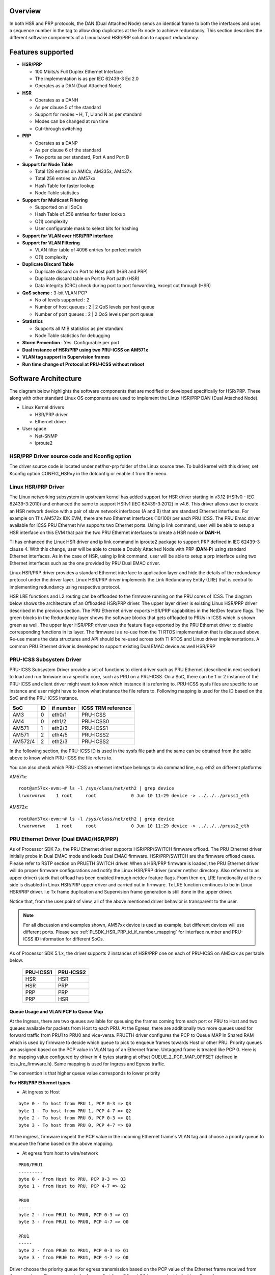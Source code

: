 Overview
---------

In both HSR and PRP protocols, the DAN (Dual Attached Node) sends an
identical frame to both the interfaces and uses a sequence number in the
tag to allow drop duplicates at the Rx node to achieve redundancy. This
section describes the different software components of a Linux based
HSR/PRP solution to support redundancy.

Features supported
------------------

-  **HSR/PRP**

   -  100 Mbits/s Full Duplex Ethernet Interface
   -  The implementation is as per IEC 62439-3 Ed 2.0
   -  Operates as a DAN (Dual Attached Node)

-  **HSR**

   -  Operates as a DANH
   -  As per clause 5 of the standard
   -  Support for modes – H, T, U and N as per standard
   -  Modes can be changed at run time
   -  Cut-through switching

-  **PRP**

   -  Operates as a DANP
   -  As per clause 6 of the standard
   -  Two ports as per standard, Port A and Port B

-  **Support for Node Table**

   -  Total 128 entries on AMICx, AM335x, AM437x
   -  Total 256 entries on AM57xx
   -  Hash Table for faster lookup
   -  Node Table statistics

-  **Support for Multicast Filtering**

   -  Supported on all SoCs
   -  Hash Table of 256 entries for faster lookup
   -  O(1) complexity
   -  User configurable mask to select bits for hashing

-  **Support for VLAN over HSR/PRP interface**

-  **Support for VLAN Filtering**

   -  VLAN filter table of 4096 entries for perfect match
   -  O(1) complexity

-  **Duplicate Discard Table**

   -  Duplicate discard on Port to Host path (HSR and PRP)
   -  Duplicate discard table on Port to Port path (HSR)
   -  Data integrity (CRC) check during port to port forwarding, except cut through (HSR)

-  **QoS scheme** : 3-bit VLAN PCP

   -  No of levels supported : 2
   -  Number of host queues : 2 \| 2 QoS levels per host queue
   -  Number of port queues : 2 \| 2 QoS levels per port queue

-  **Statistics**

   -  Supports all MIB statistics as per standard
   -  Node Table statistics for debugging

-  **Storm Prevention** : Yes. Configurable per port

-  **Dual instance of HSR/PRP using two PRU-ICSS on AM571x**

-  **VLAN tag support in Supervision frames**

-  **Run time change of Protocol at PRU-ICSS without reboot**

Software Architecture
----------------------

The diagram below highlights the software components that are modified
or developed specifically for HSR/PRP. These along with other standard
Linux OS components are used to implement the Linux HSR/PRP DAN (Dual
Attached Node).

-  Linux Kernel drivers

   -  HSR/PRP driver
   -  Ethernet driver

-  User space

   -  Net-SNMP
   -  iproute2

.. Image:: /images/Linux-hsr-architecture.png

HSR/PRP Driver source code and Kconfig option
^^^^^^^^^^^^^^^^^^^^^^^^^^^^^^^^^^^^^^^^^^^^^^^

The driver source code is located under net/hsr-prp folder of the Linux
source tree. To build kernel with this driver, set Kconfig option
CONFIG\_HSR=y in the dotconfig or enable it from the menu.

Linux HSR/PRP Driver
^^^^^^^^^^^^^^^^^^^^^^^^

The Linux networking subsystem in upstream kernel has added support for
HSR driver starting in v3.12 (HSRv0 - IEC 62439-3:2010) and enhanced the
same to support HSRv1 (IEC 62439-3:2012) in v4.6. This driver allows
user to create an HSR network device with a pair of slave network
interfaces (A and B) that are standard Ethernet interfaces. For example
on TI's AM572x IDK EVM, there are two Ethernet interfaces (10/100) per
each PRU ICSS. The PRU Emac driver available for ICSS PRU Ethernet h/w
supports two Ethernet ports. Using ip link command, user will be able to
setup a HSR interface on this EVM that pair the two PRU Ethernet
interfaces to create a HSR node or **DAN-H**.

TI has enhanced the Linux HSR driver and ip link command in iproute2
package to support PRP defined in IEC 62439-3 clause 4. With this
change, user will be able to create a Doubly Attached Node with PRP
(**DAN-P**) using standard Ethernet interfaces. As in the case of HSR,
using ip link command, user will be able to setup a prp interface using
two Ethernet interfaces such as the one provided by PRU Dual EMAC driver.

Linux HSR/PRP driver provides a standard Ethernet interface to
application layer and hide the details of the redundancy protocol under
the driver layer. Linux HSR/PRP driver implements the Link Redundancy
Entity (LRE) that is central to implementing redundancy using respective
protocol.

HSR LRE functions and L2 routing can be offloaded to the firmware
running on the PRU cores of ICSS. The diagram below shows the
architecture of an Offloaded HSR/PRP driver. The upper layer driver is
existing Linux HSR/PRP driver described in the previous section. The PRU
Ethernet driver exports HSR/PRP capabilities in the NetDev feature
flags. The green blocks in the Redundancy layer shows the software
blocks that gets offloaded to PRUs in ICSS which is shown green as well.
The upper layer HSR/PRP driver uses the feature flags exported by the
PRU Ethernet driver to disable corresponding functions in its layer. The
firmware is a re-use from the TI RTOS implementation that is discussed
above. Re-use means the data structures and API should be re-used across
both TI RTOS and Linux driver implementations. A common PRU Ethernet
driver is developed to support existing Dual EMAC device as well HSR/PRP

.. Image:: /images/Hsr-prp-offload.png

.. _PLSDK_HSR_PRP_id_if_number_mapping:

PRU-ICSS Subsystem Driver
^^^^^^^^^^^^^^^^^^^^^^^^^

PRU-ICSS Subsystem Driver provide a set of functions to client driver
such as PRU Ethernet (described in next section) to load and run firmware
on a specific core, such as PRU on a PRU-ICSS. On a SoC, there can be 1 or
2 instance of the PRU-ICSS and client driver might want to know which
instance it is referring to. PRU-ICSS sysfs files are specific to an instance
and user might have to know what instance the file refers to. Following
mapping is used for the ID based on the SoC and the PRU-ICSS instance.

+---------------------------+------+-----------+--------------------+
| SoC                       | ID   | if number | ICSS TRM reference |
+===========================+======+===========+====================+
| AM3                       |  0   | eth0/1    | PRU-ICSS           |
+---------------------------+------+-----------+--------------------+
| AM4                       |  0   | eth1/2    | PRU-ICSS0          |
+---------------------------+------+-----------+--------------------+
| AM571                     |  1   | eth2/3    | PRU-ICSS1          |
+---------------------------+------+-----------+--------------------+
| AM571                     |  2   | eth4/5    | PRU-ICSS2          |
+---------------------------+------+-----------+--------------------+
| AM572/4                   |  2   | eth2/3    | PRU-ICSS2          |
+---------------------------+------+-----------+--------------------+

In the following section, the PRU-ICSS ID is used in the sysfs file path
and the same can be obtained from the table above to know which PRU-ICSS
the file refers to.

You can also check which PRU-ICSS an ethernet interface belongs to via command
line, e.g. eth2 on different platforms:

AM571x:
::

 root@am57xx-evm:~# ls -l /sys/class/net/eth2 | grep device
 lrwxrwxrwx    1 root     root             0 Jun 10 11:29 device -> ../../../pruss1_eth

AM572x:
::

 root@am57xx-evm:~# ls -l /sys/class/net/eth2 | grep device
 lrwxrwxrwx    1 root     root             0 Jun 10 11:29 device -> ../../../pruss2_eth

PRU Ethernet Driver (Dual EMAC/HSR/PRP)
^^^^^^^^^^^^^^^^^^^^^^^^^^^^^^^^^^^^^^^

As of Processor SDK 7.x, the PRU Ethernet driver supports HSR/PRP/SWITCH
firmware offload. The PRU Ethernet driver initially probe in Dual EMAC mode and
loads Dual EMAC firmware. HSR/PRP/SWITCH are the firmware offload cases.  Please
refer to RSTP section on PRUETH SWITCH driver.  When a HSR/PRP firmware is
loaded, the PRU Ethernet driver will do proper firmware configurations and
notify the Linux HSR/PRP driver (under net/hsr directory. Also referred to
as upper driver) stack that offload has been enabled through netdev feature
flags. From then on, LRE functionality at the rx side is disabled in Linux
HSR/PRP upper driver and carried out in firmware.  Tx LRE function continues
to be in Linux HSR/PRP driver. i.e Tx frame duplication and Supervision frame
generation is still done in the upper driver.

Notice that, from the user point of view, all of the above mentioned
driver behavior is transparent to the user.

.. note:: For all discussion and examples shown, AM57xx device is used as
	   example, but different devices will use different ports. Please
	   see :ref:`PLSDK_HSR_PRP_id_if_number_mapping` for interface
	   number and PRU-ICSS ID information for different SoCs.

As of Processor SDK 5.1.x, the driver supports 2 instances of HSR/PRP
one on each of PRU-ICSS on AM5xxx as per table below.

 +------------+-----------+
 | PRU-ICSS1  | PRU-ICSS2 |
 +============+===========+
 | HSR        |    HSR    |
 +------------+-----------+
 | HSR        |    PRP    |
 +------------+-----------+
 | PRP        |    PRP    |
 +------------+-----------+
 | PRP        |    HSR    |
 +------------+-----------+

Queue Usage and VLAN PCP to Queue Map
""""""""""""""""""""""""""""""""""""""

At the Ingress, there are two queues available for queueing the frames
coming from each port or PRU to Host and two queues available for packets
from Host to each PRU. At the Egress, there are additionally two more
queues used for forward traffic from PRU1 to PRU0 and vice-versa. PRUETH
driver configures the PCP to Queue MAP in Shared RAM which is used by firmware
to decide which queue to pick to enqueue frames towards Host or other
PRU. Priority queues are assigned based on the PCP value in VLAN tag
of an Ethernet frame. Untagged frame is treated like PCP 0. Here is
the mapping value configured by driver in 4 bytes starting at offset
QUEUE_2_PCP_MAP_OFFSET (defined in icss_lre_firmware.h). Same mapping is
used for Ingress and Egress traffic.

The convention is that higher queue value corresponds to lower priority

**For HSR/PRP Ethernet types**

- At ingress to Host

::

 byte 0 - To host from PRU 1, PCP 0-3 => Q3
 byte 1 - To host from PRU 1, PCP 4-7 => Q2
 byte 2 - To host from PRU 0, PCP 0-3 => Q1
 byte 3 - To host from PRU 0, PCP 4-7 => Q0

At the ingress, firmware inspect the PCP value in the incoming Ethernet
frame's VLAN tag and choose a priority queue to enqueue the frame based on
the above mapping.

- At egress from host to wire/network

::

 PRU0/PRU1
 ---------
 byte 0 - from Host to PRU, PCP 0-3 => Q3
 byte 1 - from Host to PRU, PCP 4-7 => Q2

 PRU0
 -----
 byte 2 - from PRU1 to PRU0, PCP 0-3 => Q1
 byte 3 - from PRU1 to PRU0, PCP 4-7 => Q0

 PRU1
 -----
 byte 2 - from PRU0 to PRU1, PCP 0-3 => Q1
 byte 3 - from PRU0 to PRU1, PCP 4-7 => Q0

Driver choose the priority queue for egress transmission based on the
PCP value of the Ethernet frame received from the upper layer.  Firmware
sends the frames first from Q0 and Q2 in a round robin fashion. Once these
queues are drained, it then sends from the next higher queues Q1 and Q3
again in a round robin fashion. At the egress, Q0/Q1 are port queues and
Q2/Q3 are host queues.

**For Dual EMAC Ethernet type**

In Dual EMAC case, mapping is hard coded in firmware.

- At ingress to Host

::

 From PRU0 to Host, PCP 0-3 => Q1
 From PRU0 to Host, PCP 4-7 => Q0

 From PRU1 to Host, PCP 0-3 => Q3
 From PRU1 to Host, PCP 4-7 => Q2

- At egress from host to wire/network

::

 PRU0/PRU1
 -- ---------
 From Host to PRU0/PRU1, PCP 0-1 => Q3
 From Host to PRU0/PRU1, PCP 2-3 => Q2
 From Host to PRU0/PRU1, PCP 4-5 => Q1
 From Host to PRU0/PRU1, PCP 6-7 => Q0

Firmware sends the frames first from Q1, and then from the next higher
queue (Q2) and so forth.

For Dual EMAC and SWITCH ethernet types, at the Ingress, two separate irq
handlers are assigned to each port to process the packets. Driver uses
NAPI and NAPI polling is kicked once the interrupt event is received by
for each port. Packets are drained by the NAPI Poll function.

For HSR/PRP Ethernet type, an interrupt is attached to a pair of High
Priority Queues and another interrupt to the pair of low priority queues.
each queue is associated with a port. Two NAPI instances used, one for
high priority queues and another for low priority queues to independently
scan and drain the queues from the two ports. Interrupt handler kicks
NAPI. NAPI poll handler drains packets from the High priority or Low
priority queues based on timestamp maintained in memory. i.e packets are
ordered based on the timestamp.

.. _Changing_protocol_at_PRU_Ethernet:

Changing protocol at PRU Ethernet
"""""""""""""""""""""""""""""""""""

PRU Ethernet driver supports multiple protocols/Ethernet types based
on the firmware loaded on ICSS PRU. By default, the PRU Ethernet driver
is probed to be in the Dual EMAC mode and EMAC firmware is loaded on to the
PRU. From this mode, user will be able to change to one of the Ethernet
type without having to reboot the board:-

* HSR
* PRP

Two feature flags are added to help offload HSR or PRP in the PRU
Ethernet driver :- hsr-rx-offload and prp-rx-offload. PRU Firmware
essentially offload the rx side processing of LRE, such as duplicate
detection and drop, node table update, stats update etc. To reflect the
same, the features are named with a rx-offload suffx to the protocol name.
Ethtool command has an option -K to set or clear the feature in a network
device. So this flag can be set or reset rx offload feature in the PRU
Ethernet device. As the device may be hooked up to a upper HSR/PRP network
device, user is expected to delete the hsr or prp interface before
changing the flag at the PRU Ethernet device. General procedure to change
protocol at PRU Ethernet device is as follows:-

Below assumes that hsr or prp interface using the PRU Ethernet devices
is currently deleted. Here are the steps at a high level:-

1. Bring down the two PRU Ethernet interfaces using ifconfig and
unassign the ip address using ifconfig. For example

::

    ifconfig eth2 down 0.0.0.0
    ifconfig eth3 down 0.0.0.0

2. If the PRU Ethernet device is currently running HSR or PRP offload
feature, the same has to be disabled before switching to Dual EMAC or another
protocol using ethtool -K option. For example if HSR is currently
running, do

::

       ethtool -K eth2 hsr-rx-offload off
       ethtool -K eth3 hsr-rx-offload off

Similarly if PRP is currently running, do

::

       ethtool -K eth2 prp-rx-offload off
       ethtool -K eth3 prp-rx-offload off

3. If user would like to offload HSR, enable the feature hsr-rx-offload
on both devices.

::

      ethtool -K eth2 hsr-rx-offload on
      ethtool -K eth3 hsr-rx-offload on

4. Now the PRU Ethernet devices can be paired to create an HSR interface
using ip link command. To offload PRP user does following command in
step 3

::

      ethtool -K eth2 prp-rx-offload on
      ethtool -K eth3 prp-rx-offload on

To display the offload feature currently active at the PRU Ethernet,
user may type following command for example for eth2

::

      ethtool -k eth2

.. rubric:: Sample commands
   :name: sample-commands

Before using these commands, save the MAC address of both interfaces.
These sample commands assumes a MAC address of 70:FF:76:1C:0E:8C for
both PRU Ethernet interfaces and an IP address of 192.168.2.20 for the
hsr/prp interface. Eth3 MAC address is assumed to be 70:FF:76:1C:0E:8E.
Also assumes user create hsr0 or prp0 interface using eth2 and eth3
interfaces. Please note that for each DAN, user needs to assign unique
MAC address and IP address from the same subnet.

-  To switch from Dual EMAC to HSR

::

    ifconfig eth2 0.0.0.0 down
    ifconfig eth3 0.0.0.0 down
    ifconfig eth2 hw ether 70:FF:76:1C:0E:8C
    ifconfig eth3 hw ether 70:FF:76:1C:0E:8C
    ethtool -K eth2 hsr-rx-offload on
    ethtool -K eth3 hsr-rx-offload on
    ifconfig eth2 up
    ifconfig eth3 up
    ip link add name hsr0 type hsr slave1 eth2 slave2 eth3 supervision 45 version 1
    ifconfig hsr0 192.168.2.20

-  To switch from HSR to PRP

::

    ip link delete hsr0
    ifconfig eth2 down
    ifconfig eth3 down
    ethtool -K eth2 hsr-rx-offload off
    ethtool -K eth3 hsr-rx-offload off
    ethtool -K eth2 prp-rx-offload on
    ethtool -K eth3 prp-rx-offload on
    ifconfig eth2 up
    ifconfig eth3 up
    ip link add name prp0 type hsr slave1 eth2 slave2 eth3 supervision 45 proto 1
    ifconfig prp0 192.168.2.20

-  To switch from PRP to HSR

::

    ip link delete prp0
    ifconfig eth2 down
    ifconfig eth3 down
    ethtool -K eth2 prp-rx-offload off
    ethtool -K eth3 prp-rx-offload off
    ethtool -K eth2 hsr-rx-offload on
    ethtool -K eth3 hsr-rx-offload on
    ifconfig eth2 up
    ifconfig eth3 up
    ip link add name hsr0 type hsr slave1 eth2 slave2 eth3 supervision 45 version 1
    ifconfig hsr0 192.168.2.20

-  To switch from HSR to Dual EMAC

::

    ip link delete hsr0
    ifconfig eth2 down
    ifconfig eth3 down
    #Restore eth3 MAC address
    ifconfig eth3 hw ether 70:FF:76:1C:0E:8E
    ethtool -K eth2 hsr-rx-offload off
    ethtool -K eth3 hsr-rx-offload off
    ifconfig eth2 192.168.2.20
    ifconfig eth3 192.168.3.20

-  To switch from PRP to Dual EMAC

::

    ip link delete prp0
    ifconfig eth2 down
    ifconfig eth3 down
    ethtool -K eth2 prp-rx-offload off
    ethtool -K eth3 prp-rx-offload off
    #Restore eth3 MAC address
    ifconfig eth3 hw ether 70:FF:76:1C:0E:8E
    ifconfig eth2 192.168.2.20
    ifconfig eth3 192.168.3.20

Multicast filtering
--------------------

Multicast filtering is an Ethernet frame filtering feature in PRU firmware based
on the destination MAC address of the received frame. The PRU provides a
Multicast filter table in Data RAM1 of PRU with a size of 256 entries of 1
byte each. Firmware implements an imperfect match for filtering the frames based
on a hash calculated using the destination MAC address of the frame if the
destination address is a multicast MAC address.

::

 Hash = (MAC_ADDR[0] XOR
         MAC_ADDR[1] XOR
         MAC_ADDR[2] XOR
         MAC_ADDR[3] XOR
         MAC_ADDR[4] XOR
         MAC_ADDR[5])

Where MAC_ADDR is the multicast MAC address which is extracted from the destination
address of the Ethernet frame. A bitwise XOR operation is performed on each byte of
MAC address to get the hash value. The hash is used to index into the Multicast
filter table to check if it is set (1) or reset (0).  If set, the frame is forwarded
to ARM core (a.k.a Host). If reset, the frame is dropped at the PRU. This is an
imperfect match since there can be multiple MAC addresses that produces the same
hash value. So these frames will get forwarded to the ARM core.

Typically, an application joins the multicast group either using a raw socket of type
SOCK_DGRAM and use setsockopt() API to Join or leave the multicast group. An
interesting article on this is available at

http://www.tenouk.com/Module41c.html

This causes the Multicast MAC address to be added to the mc_list of the
socket and the associated network device in kernel and finally get passed
to the Ethernet device driver (in our case, it is PRU Ethernet device
driver). The relevant API is ndo_set_rx_mode() of the net_device_ops
structure in Linux kernel associated with the network device. The PRU
Ethernet device driver calculates the hash as described above and then
writes 1 to MC filter table using the hash value as index. The PRU Ethernet
device driver also supports allmulti which is used to enable receieve of
all multicast frames at an interface. This is an option passed to the
ifconfig command.

::

 Example
 >ifconfig eth2 192.168.2.20 allmulti

 To remove the option
 >ifconfig eth2 192.168.2.20 -allmulti

 To display the Multicast address list of an interface, say eth2, user types
 >ip maddr show dev eth2

Sample display

::

 root@am57xx-evm:~# ip maddr show dev eth2
 6:      eth2
         link  33:33:00:00:00:01 users 2
         link  01:00:5e:00:00:01 users 2
         link  33:33:ff:1c:16:e0 users 2
         link  01:00:5e:00:00:fb
         link  01:00:5e:00:00:fc
         link  33:33:00:01:00:03 users 2
         link  33:33:00:00:00:fb users 2
         inet  224.0.0.1
         inet6 ff02::fb
         inet6 ff02::1:3
         inet6 ff02::1:ff1c:16e0
         inet6 ff02::1
         inet6 ff01::1

Dual EMAC
^^^^^^^^^

The multicast filter table(s) are stored in each PRU's Data RAM (PRU0->Data RAM0,
PRU1->Data RAM1) instead of one table in Data RAM1 as for HSR/PRP.

RSTP Switch
^^^^^^^^^^^

In case of RSTP switch mode, multicast filtering is available for
Host/CPU port only. There is a per port multicast filter
table in firmware that can be configured to indicate which of the
multicast addresses are allowed to forwarded to host port from the given
port. Linux driver sets up both filter table to be identical.
Note that currently there is no way to disable multicast filter in RSTP
switch mode (setting ALLMULTI on the bridge port has no effect
currently).

Multicast filter has no affect on L2 cut-throughput forwarding of
multicast packets.

Testing Multicast filtering
^^^^^^^^^^^^^^^^^^^^^^^^^^^

On slave side (i.e device connected to Dual EMAC or Switch port) start
UDP iperf client:

::

 root@slave:~# ifconfig eth0 10.0.0.55
 root@slave:~# route add 224.1.100.1 eth0
 root@slave:~# iperf -c  224.1.100.1 -u -t 600

On host side, multicast packets are reported as being dropped as
firmware filter is not set to allow this unregistered addresses to host
port. Here host port refers to  one of the PRU Ethernet's port in Dual EMAC
mode or the bridge port in case of RSTP switch mode. This can be
verified with ethtool

::

 root@am57xx-evm:~# ethtool -S eth2 | grep multicastDropped
      multicastDropped: 35

This shows that filtering is indeed working.

Now start a UDP iperf server bound to same multicast IP on host side
(one of the Dual EMAC ports say eth2 or bridge port say br0 in case of
RSTP switch mode):

::

 root@am57xx-evm:~# ifconfig eth2 10.0.0.1
 root@am57xx-evm:~# route add 224.1.100.1 eth2
 root@am57xx-evm:~# iperf -s -u -B 224.1.100.1 -i 5
 ------------------------------------------------------------
 Server listening on UDP port 5001
 Binding to local address 224.1.100.1
 Joining multicast group  224.1.100.1
 Receiving 1470 byte datagrams
 UDP buffer size:  176 KByte (default)
 ------------------------------------------------------------
 [  3] local 224.1.100.1 port 5001 connected with 10.0.0.55 port 34241
 [ ID] Interval       Transfer     Bandwidth        Jitter   Lost/Total
  Datagrams
 [  3]  0.0- 5.0 sec   639 KBytes  1.05 Mbits/sec   0.011 ms 2096/ 2541
  (82%)
 [  3]  5.0-10.0 sec   640 KBytes  1.05 Mbits/sec   0.028 ms    0/  446
  (0%)
 [  3] 10.0-15.0 sec   640 KBytes  1.05 Mbits/sec   0.022 ms    0/  446
  (0%)

Packets are no longer dropped and are received by the host.

VLAN over PRU Ethernet
-----------------------

Virtual LAN (VLAN) is a standard Linux feature that can be enabled over
PRU Ethernet devices. There are many websites that describes how Linux
VLAN works. Some of them are at
[`[2] <https://wiki.archlinux.org/index.php/VLAN>`__] or at
[`[3] <http://www.linuxjournal.com/article/10821>`__] and some
configuration details are also discussed at
[`[4] <https://www.cyberciti.biz/tips/howto-configure-linux-virtual-local-area-network-vlan.html>`__].

User may use ip link command to setup vlan interface over prueth
interfaces. For example, over a hsr interface, if user would like to
setup two vlan interfaces say, hsr0.2 and hsr0.3, user execute the
following commands assuming the hsr0 interface is already setup:-

Node-1

::

    ifconfig hsr0 0.0.0.0
    ip link add link hsr0 name hsr0.2 type vlan id 2
    ip link add link hsr0 name hsr0.3 type vlan id 3
    ifconfig hsr0.2 192.168.2.40
    ifconfig hsr0.3 192.168.3.40
    ip link set hsr0.2 type vlan egress 0:0
    ip link set hsr0.3 type vlan egress 0:7

Node-2

::

    ifconfig hsr0 0.0.0.0
    ip link add link hsr0 name hsr0.2 type vlan id 2
    ip link add link hsr0 name hsr0.3 type vlan id 3
    ifconfig hsr0.2 192.168.2.50
    ifconfig hsr0.3 192.168.3.50
    ip link set hsr0.2 type vlan egress 0:0
    ip link set hsr0.3 type vlan egress 0:7

The above assume we have a network with two nodes connected back to
back. The procedure is same if more than two nodes are present in the
network. Using similar commands, user would be able to overlay multiple
virtual LANs over the physical LAN created. The egress option of ip link
command allow mapping packet priority to VLAN PCP values. In the example
the packets on VLAN ID 2 is mapped to PCP value of 0 and VLAN ID 3 is
mapped to PCP value of 7. At the Egress PRU Ethernet device looks at the
PCP value and places it into one of the 4 queues. PRU scan the high
priority queue first for packets and transmits them before transmitting
packets from the lower priority queues. At the ingress, the PRU checks
the PCP value of the packet in the VLAN header and places the frame into
one of the ingress queues. More details on Queue usage is available at
`Queue Usage and VLAN PCP to Queue Map <#queue-usage-and-vlan-pcp-to-queue-map>`__

In the above example, after passing some UDP traffic over hsr0.2 and
hsr0.3, the user may check following statistics to verify if the packets
are going over the right VLAN interface

On Node-1

::

    cat /proc/net/vlan/hsr0.3
    hsr0.3  VID: 3   REORDER_HDR: 1  dev->priv_flags: 1001
             total frames received        68090
              total bytes received     52598480
          Broadcast/Multicast Rcvd           52
          total frames transmitted        68090
           total bytes transmitted     52598459
    Device: hsr0
    INGRESS priority mappings: 0:0  1:0  2:0  3:0  4:0  5:0  6:0 7:0
     EGRESS priority mappings: 0:7
    root@am57xx-evm:~# cat /proc/net/vlan/hsr0.2
    hsr0.2  VID: 2   REORDER_HDR: 1  dev->priv_flags: 1001
            total frames received        68105
             total bytes received     52604702
          Broadcast/Multicast Rcvd           53

          total frames transmitted        68074
           total bytes transmitted     52583138
    Device: hsr0
    INGRESS priority mappings: 0:0  1:0  2:0  3:0  4:0  5:0  6:0 7:0
     EGRESS priority mappings: 0:0

Similar procedure can be used for setting up VLAN interfaces over PRU
Dual EMAC and HSR Ethernet types.

VLAN Filtering
---------------

The PRU has a 4096 entry VLAN filter table that allows filtering out
unwanted VLAN traffic to the host. As soon a VLAN interface is created,
the 802.1q Linux kernel module sends the VID information down to the
lower layer HSR or PRP Linux device which in turn pass it down to the
slave Ethernet devices below it (or directly to the Ethernet device in the
case of Dual EMAC). The PRU Ethernet driver gets the VID information via
net_device_ops:ndo_vlan_rx_add_vid(). On receiving this, PRU Ethernet
driver sets the entry at the VID index in VLAN filter table
to 1. When the VLAN interface is deleted, the driver receives the same
information through ndo_vlan_rx_kill_vid() and reset the entry at the
VID index.

PRU firmware on receiving a VLAN frame, extracts the VID and look up the
VLAN filter table for an entry at the VID if VLAN filtering is enabled
in firmware. If the entry is 1, it forwards the frame to the Host.
Otherwise the frame is dropped. There are additional controls to allow
priority tagged frames to Host if the corrsponding bit is set in firmware
shared memory. PRU Ethernet driver always enables Priority tagged frames
to the Host. User may setup a VLAN interface with VID 0 to send or
receive priority tagged frames. See section `VLAN <#vlan-over-pru-ethernet>`_ for details
on how to assign egress priority mapping for the priority tagged VLAN
interface.

.. rubric:: Useful commands
   :name: Useful-commands

Internally, the VLAN filter table(s) are stored in each PRU's Data RAM
(PRU0->Data RAM0, PRU1->Data RAM1) instead of one table in Shared RAM
as for HSR/PRP.

.. rubric:: Limitation

Currently, the PRU firmware is configured to receive all of the
untagged frames from the network when the VLAN filtering is enabled.
However there is no support for port VLAN which allows these frames
to be received at a designated VLAN interface.

**Dumping VLAN table and Multicast filter table:**
Firmware maintained VLAN table and Multicast filter table can be dumped
using switch-config tool for advanced debugging. For example:

::

	root@am57xx-evm:~# switch-config -I eth2 -d
	PRUSS Ethernet driver version 0.2 Reg dump version 256

	VLAN Filter : enabled
	VLAN Filter untagged : allowed to Host
	VLAN Filter priority tagged: allowed to Host

	    0: 0001000000000000000000000000000000000000000000000000000000000000
	   64: 0000000000000000000000000000000000000000000000000000000000000000
	  128: 0000000000000000000000000000000000000000000000000000000000000000
	  192: 0000000000000000000000000000000000000000000000000000000000000000
	  256: 0000000000000000000000000000000000000000000000000000000000000000
	  320: 0000000000000000000000000000000000000000000000000000000000000000
	  384: 0000000000000000000000000000000000000000000000000000000000000000
	  448: 0000000000000000000000000000000000000000000000000000000000000000
	  512: 0000000000000000000000000000000000000000000000000000000000000000
	  576: 0000000000000000000000000000000000000000000000000000000000000000
	  640: 0000000000000000000000000000000000000000000000000000000000000000
	  704: 0000000000000000000000000000000000000000000000000000000000000000
	  768: 0000000000000000000000000000000000000000000000000000000000000000
	  832: 0000000000000000000000000000000000000000000000000000000000000000
	  896: 0000000000000000000000000000000000000000000000000000000000000000
	  960: 0000000000000000000000000000000000000000000000000000000000000000
	 1024: 0000000000000000000000000000000000000000000000000000000000000000
	 1088: 0000000000000000000000000000000000000000000000000000000000000000
	 1152: 0000000000000000000000000000000000000000000000000000000000000000
	 1216: 0000000000000000000000000000000000000000000000000000000000000000
	 1280: 0000000000000000000000000000000000000000000000000000000000000000
	 1344: 0000000000000000000000000000000000000000000000000000000000000000
	 1408: 0000000000000000000000000000000000000000000000000000000000000000
	 1472: 0000000000000000000000000000000000000000000000000000000000000000
	 1536: 0000000000000000000000000000000000000000000000000000000000000000
	 1600: 0000000000000000000000000000000000000000000000000000000000000000
	 1664: 0000000000000000000000000000000000000000000000000000000000000000
	 1728: 0000000000000000000000000000000000000000000000000000000000000000
	 1792: 0000000000000000000000000000000000000000000000000000000000000000
	 1856: 0000000000000000000000000000000000000000000000000000000000000000
	 1920: 0000000000000000000000000000000000000000000000000000000000000000
	 1984: 0000000000000000000000000000000000000000000000000000000000000000
	 2048: 0000000000000000000000000000000000000000000000000000000000000000
	 2112: 0000000000000000000000000000000000000000000000000000000000000000
	 2176: 0000000000000000000000000000000000000000000000000000000000000000
	 2240: 0000000000000000000000000000000000000000000000000000000000000000
	 2304: 0000000000000000000000000000000000000000000000000000000000000000
	 2368: 0000000000000000000000000000000000000000000000000000000000000000
	 2432: 0000000000000000000000000000000000000000000000000000000000000000
	 2496: 0000000000000000000000000000000000000000000000000000000000000000
	 2560: 0000000000000000000000000000000000000000000000000000000000000000
	 2624: 0000000000000000000000000000000000000000000000000000000000000000
	 2688: 0000000000000000000000000000000000000000000000000000000000000000
	 2752: 0000000000000000000000000000000000000000000000000000000000000000
	 2816: 0000000000000000000000000000000000000000000000000000000000000000
	 2880: 0000000000000000000000000000000000000000000000000000000000000000
	 2944: 0000000000000000000000000000000000000000000000000000000000000000
	 3008: 0000000000000000000000000000000000000000000000000000000000000000
	 3072: 0000000000000000000000000000000000000000000000000000000000000000
	 3136: 0000000000000000000000000000000000000000000000000000000000000000
	 3200: 0000000000000000000000000000000000000000000000000000000000000000
	 3264: 0000000000000000000000000000000000000000000000000000000000000000
	 3328: 0000000000000000000000000000000000000000000000000000000000000000
	 3392: 0000000000000000000000000000000000000000000000000000000000000000
	 3456: 0000000000000000000000000000000000000000000000000000000000000000
	 3520: 0000000000000000000000000000000000000000000000000000000000000000
	 3584: 0000000000000000000000000000000000000000000000000000000000000000
	 3648: 0000000000000000000000000000000000000000000000000000000000000000
	 3712: 0000000000000000000000000000000000000000000000000000000000000000
	 3776: 0000000000000000000000000000000000000000000000000000000000000000
	 3840: 0000000000000000000000000000000000000000000000000000000000000000
	 3904: 0000000000000000000000000000000000000000000000000000000000000000
	 3968: 0000000000000000000000000000000000000000000000000000000000000000
	 4032: 0000000000000000000000000000000000000000000000000000000000000000
	MC Filter : enabled
	MC Mask : ff:ff:ff:ff:ff:ff
	MC Filter table below 1 - Allowed, 0 - Dropped

	  0: 0 1 0 0 0 0 0 0 0 0 0 0 0 0 0 0
	 10: 0 0 0 0 0 0 0 0 0 0 0 0 0 0 0 0
	 20: 0 0 0 0 0 0 0 0 0 0 0 0 0 0 0 0
	 30: 0 0 0 0 0 0 0 0 0 0 0 0 0 0 0 0
	 40: 0 0 0 0 0 0 0 0 0 0 0 0 0 0 0 0
	 50: 0 0 0 0 0 0 0 0 0 0 0 0 0 0 1 0
	 60: 0 0 0 0 0 0 0 0 0 0 0 0 0 0 0 0
	 70: 0 0 0 0 0 0 0 0 0 0 0 0 0 0 0 0
	 80: 0 0 0 0 0 0 0 0 0 0 0 0 0 0 0 0
	 90: 0 0 0 0 0 0 0 0 0 0 0 0 0 0 0 0
	 a0: 0 0 0 0 0 0 0 0 0 0 0 0 0 0 0 0
	 b0: 0 0 0 0 0 0 0 0 0 0 0 0 0 0 0 0
	 c0: 0 0 0 0 0 0 0 0 0 0 0 0 0 0 0 0
	 d0: 0 1 0 0 0 0 0 0 0 0 0 0 0 0 0 0
	 e0: 0 0 0 0 0 0 0 0 0 0 0 0 0 0 0 0
	 f0: 0 0 0 0 0 0 0 0 0 0 0 1 0 0 0 0


Network Storm Prevention
--------------------------
Network storm is defined as an excessive amount of Ethernet
frames at the ingress of a network interface
causing resources being wasted in the device for processing
these frames and thereby affecting the device performance.

PRUETH driver implements a control mechanism that user can
enable to drop these frames if the number of frames received
during a window (100 msec) reaches a threshold. PRUETH uses
a credit value as the threshold which is user configurable
on a per interface and packet type (broadcast/multicast/unicast) basis.

The driver writes the credit value in DRAM based on the user tc
command. The PRU firmware uses the credit value as a counter. The
driver refreshes the counter every 100 msec.  i.e write the credit
value to memory every 100 msec. PRU Firmware upon receiving a frame
decrements this counter until it becomes zero.  Firmware forwards
the frames to Host or ARM until the counter is non zero. PRU Firmware
drops the frames if the counter is zero. Since driver writes the
credit value to DRAM every 100 msec, the number of frames sent to
host or ARM during a 100 msec window is limited to the credit value
and anything beyond that is dropped by the firmware. Firmware maintains
statistics counters, stormPrevCounterBC/stormPrevCounterMC/stormPrevCounterUC,
for the number of frames dropped due to storm prevention control
for each packet type and can be seen using ethtool -S command.

Note that this feature is disabled by default and user needs to
configure it explicitely to enable the feature. A write of non zero
value to the sysfs file enables the feature and zero disables the
feature. The value to be used may be experimented in a particular
network situation and configured by the user. E.g. In a typical network,
there will be few broadcast frames per 100 msec window such as ARP broadcast,
DHCP broadcast, router advetisement etc. So user may observe the
broadcast traffic in the network using network tools such as wireshark
and set the credit value accordingly.

Use tc command to configure the credit in unit of kbit.

For BC

::

 tc qdisc add dev eth2 clsact
 tc qdisc add dev eth3 clsact
 tc filter add dev eth2 ingress flower skip_sw dst_mac ff:ff:ff:ff:ff:ff action police rate 29kbit burst 64k
 tc filter add dev eth3 ingress flower skip_sw dst_mac ff:ff:ff:ff:ff:ff action police rate 29kbit burst 64k

For MC

::

 tc qdisc add dev eth2 clsact
 tc qdisc add dev eth3 clsact
 tc filter add dev eth2 ingress flower skip_sw dst_mac 01:00:00:00:00:00 action police rate 29kbit burst 64k
 tc filter add dev eth2 ingress flower skip_sw dst_mac 01:00:00:00:00:00 action police rate 29kbit burst 64k

For UC

::

 tc qdisc add dev eth2 clsact
 tc qdisc add dev eth3 clsact
 tc filter add dev eth2 ingress flower skip_sw dst_mac 70:FF:76:1C:0F:A5 action police rate 29kbit burst 64k
 tc filter add dev eth3 ingress flower skip_sw dst_mac 70:FF:76:1C:0F:A5 action police rate 29kbit burst 64k

To delete classifier

::

 tc qdisc del dev eth2 clsact
 tc qdisc del dev eth3 clsact

The calculation for rate is as below (29kbit in the above command).

* Credit (Packets allowed in 100 msec) = (rate_bits_per_sec  * 100) /(8 * 60 * 1000)
* In the above tc command, the rate_bits_per_sec = 29kbit = 29000. So  Credit = (29000 * 100) / (8 * 60000) ~= 6 packets

Or to get kbit/sec from credit in 100 msec,

* Rate in kbits/sec = (credit * 8 * 60) / (100)
* For 6 packets, Rate (in kbit per second) = (6 * 8 * 60) / (100) = 28.8 ~= 29

Receive Interrupt Pacing
-------------------------

Receive interrupt pacing is a firmware feature to decrease the number of
interrupts that need to be handled by the host. This control when interrupt
is generated by firmware and its use may result in less overhead in the Linux
kernel. NAPI already places the driver in a polling mode once interrupt is
triggered. If packets are bursty, all of them will be handled in a single
NAPI poll upto the NAPI budget. Once NAPI budget is reached, then driver
re-enables interrupt. However in situations where packets are randomly
spaced, then it may add additional overhead in NAPI scheduling and it is
beneficial to even out the handling using interrupt pacing.

This receive interrupt pacing allows Ethernet frames to accumulate
in the ingress ring buffer between the host and PRU for a configurable
time, and triggers an interrupt on timeout expiry. The driver processes all
queued frames upon receiving an RX interrupt. The firmware implements
this RX pacing timer, which is configured by the PRUETH driver when the
network device is opened and stopped when the device is closed. For HSR/PRP,
one RX pacing timer is shared between ports. One timer is used because
the HSR/PRP ports trigger common priority-based interrupts. For Dual EMAC,
there is one RX pacing timer per port.

The user may show the timer value using the ethtool –c option which
is a standard Linux command to show different coalesce parameters at
the network device. –C option allows user to set rx interrupt pacing
at the device.  There are limited number of buffers in the receive
path between Host and PRU and using a bigger value can result in
packet loss. ethtool –c option is implemented in the PRUETH driver
to show current setting in the driver and -C to change it if needed.
Driver supports rx-usecs and adaptive-rx parameters from the available
list of parameters. There are 3 modes of pacing available:

**Pacing enabled :**
At each timer expiry, firmware checks if any frames were received during the
interval, and if so triggers an interrupt. Frames received during timer interval
set a flag but do not trigger an interrupt.

**Adaptive pacing enabled:**
At each timer expiry, firmware checks if any frames were received during the
interval, and if so triggers an interrupt. Frames received during timer interval
in an *empty* queue trigger an interrupt immediately, frames received to a
non-empty queue set a flag but do not trigger an interrupt. (This can help
improve latency when using pacing, but is disabled by default because as it
results in lower throughput.)

**Pacing disabled:**
An interrupt is triggered for each frame received. By default interrupt
pacing is disabled at the PRUETH interface and user has to use ethtool command
to enable it.

Example

To show the current value of pacing timer, use

::

 >ethtool –c <Ethernet interface>

To change the current value, use

::

 >ethtool –C <Ethernet interface> <param> <value> <param> <value>

For example for eth2, user type

::

 >ethtool –c eth2

Note that this changes the timer at both PRUs (for HSR/PRP). So the command
may be issued to one of the pair of Ethernet interfaces used for the HSR
or PRP interface.
i.e for ICSS2 (assuming eth2 and eth3), user may use either of the below
command to set the timer

::

 >ethtool –C eth2 rx-usecs 123

or

::

 >ethtool –C eth3 rx-usecs 123

Similarly to enable adaptive-rx, user types

::

 >ethtool –C eth2 adaptive-rx on

or

::

 >ethtool –C eth3 adaptive-rx on

Both parameters may be updated in one go as

::

 >ethtool –C eth2 rx-usecs 123 adaptive-rx on

More details on the command syntax are available by typing man ethtool
on a Linux PC as this is a standard Linux command.

VLAN Tag in Supervision frame
-----------------------------

HSR/PRP protocol standard IEC62439-3 defines that the PRP_Supervision frame
as well as HSR_Supervision frames optionally include a VLAN tag header.
Starting with Processor SDK 5.1.x, VLAN tag is supprted in Linux HSR/PRP
implementation.

In Linux, user use the ip link add command to create an HSR/PRP
interface. ip link command is supported by the iproute2 package which is an open
source software. hsr or prp type is currently a supported link type by ip
link command. To support VLAN tag in SV frames, the command now accepts
3 more parameters from user. They are:-

 * VLAN Identifier (VID) - sv_vid
 * Priority code point (PCP) - sv_pcp
 * Drop eligible indicator  (DEI) or formerly known as Canonical Format Indicator (CFI) - sv_dei

User provides following values in the ip link add command for this purpose.

::

 sv_vid <vid value> sv_pcp <pcp value> sv_dei <dei value>

These are all optional parameters. At least one of the value to be provided
to use vlan. A default value of zero is used if not supplied by the user.

Node Table
----------

HSR/PRP offloaded LRE supports a Node Table (NT) of 256 entries on AM5
devices and 128 entries on AM3/4 devices. NT entries are maintained in
shared RAM of the PRU ICSS. For HSR, an entry containing the MAC address
of the remote node is inserted to the Node table when a supervison(SV) frame
is received from that node. For PRP, this gets added for any frame received
from the node. Firmware first looks up the address in the NT upon receiving
a SV frame. The look up status is indicated in a bit in the buffer descriptor.
The same is checked by the driver and if the look up status indicates no
success, the MAC entry is inserted to the NT by driver.  For subsequent
frames received from the node, the firmware updates the NT and the insertion
process is skipped in the driver.

The driver also runs an ageing timer to forget the node if there was no
frame received from the remote node for a period of time as specified by
the standard. During the timeout, if the entry is aged, then the same is
deleted from the NT.

In Summary, search/update of an NT entry is done in firmware and insert/
delete of an entry is done by the driver.

The NT entries can be displayed by the user at the console using the proc
file /proc/<if_name>/node-table.

Example: If the interface name is prp0, a sample command is shown below to
display the NT entries.

::

 root@am57xx-evm:~# cat /proc/prp0/node-table

 Remote nodes in network: 1

 Node[0]:
 MAC ADDR: 70:ff:76:1c:16:ef
 DANP
 Time Last Seen: RxA=0 RxB=0

Net-SNMP
--------

The TI SDK release ships tisdk-default-image-am57xx-evm.tar.xz with
Net-SNMP 5.8 binaries pre-installed and snmpd is started as part of
the user space initialization. TI has developed a Net-SNMP module to
support IEC-62439-3 related MIB access at the DAN using snmp commands
such as snmpwalk, snmpget etc. **NOTE:** IEC-62439-3 MIB is supported
only in the offloaded case. So user is expected to create HSR/PRP
interface with offload. For details on how to setup HSR/PRP interface
with offload, please refer :ref:`PLSDK_HSR_PRP_Testing_Firmware_Offload`

.. rubric:: Command examples
   :name: command-examples

An example snmpwalk command execution is shown below where 192.168.2.20
is the IP address of the remote DAN-P or DAN-H prp/hsr interface.

::

    root@am57xx-evm:/etc/snmp# snmpwalk -v 2c -c public 192.168.2.20 iec62439
    IEC-62439-3-MIB::lreManufacturerName.0 = STRING: TI LRE
    IEC-62439-3-MIB::lreInterfaceCount.0 = INTEGER: 1
    IEC-62439-3-MIB::lreRowStatus.1 = INTEGER: active(1)
    IEC-62439-3-MIB::lreNodeType.1 = INTEGER: hsr(2)
    IEC-62439-3-MIB::lreNodeName.1 = STRING: hsr0
    IEC-62439-3-MIB::lreVersionName.1 = ""
    IEC-62439-3-MIB::lreMacAddress.1 = STRING: d2:ef:e6:2a:1f:5b
    IEC-62439-3-MIB::lrePortAdminStateA.1 = INTEGER: active(2)
    IEC-62439-3-MIB::lrePortAdminStateB.1 = INTEGER: active(2)
    IEC-62439-3-MIB::lreLinkStatusA.1 = INTEGER: up(1)
    IEC-62439-3-MIB::lreLinkStatusB.1 = INTEGER: up(1)
    IEC-62439-3-MIB::lreDuplicateDiscard.1 = INTEGER: discard(2)
    IEC-62439-3-MIB::lreTransparentReception.1 = INTEGER: 0
    IEC-62439-3-MIB::lreHsrLREMode.1 = INTEGER: modeh(1)
    IEC-62439-3-MIB::lreSwitchingEndNode.1 = INTEGER: hsrnode(5)
    IEC-62439-3-MIB::lreRedBoxIdentity.1 = INTEGER: id1a(2)
    IEC-62439-3-MIB::lreEvaluateSupervision.1 = INTEGER: true(1)
    IEC-62439-3-MIB::lreNodesTableClear.1 = INTEGER: noOp(0)
    IEC-62439-3-MIB::lreProxyNodeTableClear.1 = INTEGER: noOp(0)
    IEC-62439-3-MIB::lreDupListResideMaxTime.1 = INTEGER: 26214 binaryFractionOfSecond
    IEC-62439-3-MIB::lreCntTxA.1 = Counter32: 7384
    IEC-62439-3-MIB::lreCntTxB.1 = Counter32: 7385
    IEC-62439-3-MIB::lreCntTxC.1 = Counter32: 4032
    IEC-62439-3-MIB::lreCntErrWrongLanA.1 = Counter32: 0
    IEC-62439-3-MIB::lreCntErrWrongLanB.1 = Counter32: 0
    IEC-62439-3-MIB::lreCntErrWrongLanC.1 = Counter32: 0
    IEC-62439-3-MIB::lreCntRxA.1 = Counter32: 4024
    IEC-62439-3-MIB::lreCntRxB.1 = Counter32: 4025
    IEC-62439-3-MIB::lreCntRxC.1 = Counter32: 0
    IEC-62439-3-MIB::lreCntErrorsA.1 = Counter32: 3351
    IEC-62439-3-MIB::lreCntErrorsB.1 = Counter32: 3351
    IEC-62439-3-MIB::lreCntErrorsC.1 = Counter32: 0
    IEC-62439-3-MIB::lreCntNodes.1 = INTEGER: 1
    IEC-62439-3-MIB::lreCntProxyNodes.1 = INTEGER: 0
    IEC-62439-3-MIB::lreCntUniqueA.1 = Counter32: 4
    IEC-62439-3-MIB::lreCntUniqueB.1 = Counter32: 4
    IEC-62439-3-MIB::lreCntUniqueC.1 = Counter32: 0
    IEC-62439-3-MIB::lreCntDuplicateA.1 = Counter32: 0
    IEC-62439-3-MIB::lreCntDuplicateB.1 = Counter32: 0
    IEC-62439-3-MIB::lreCntDuplicateC.1 = Counter32: 3992
    IEC-62439-3-MIB::lreCntMultiA.1 = Counter32: 0
    IEC-62439-3-MIB::lreCntMultiB.1 = Counter32: 0
    IEC-62439-3-MIB::lreCntMultiC.1 = Counter32: 0
    IEC-62439-3-MIB::lreCntOwnRxA.1 = Counter32: 0
    IEC-62439-3-MIB::lreCntOwnRxB.1 = Counter32: 0
    IEC-62439-3-MIB::lreNodesMacAddress.1.1 = STRING: 70:ff:76:1c:f:8d
    IEC-62439-3-MIB::lreTimeLastSeenA.1.1 = Timeticks: (0) 0:00:00.00
    IEC-62439-3-MIB::lreTimeLastSeenB.1.1 = Timeticks: (1) 0:00:00.01
    IEC-62439-3-MIB::lreRemNodeType.1.1 = INTEGER: danh(3)

Individual MIB variable may be queried or set using snmpset or snmpget commands. Below are some examples:-

snmpset

::

 snmpset -v 2c -c private 192.168.2.20 IEC-62439-3-MIB::lreHsrLREMode.1 i 3

snmpget

::

 snmpget -v 2c -c public 192.168.2.20 IEC-62439-3-MIB::lreManufacturerName.0

.. rubric:: MIB Support
   :name: mib-support

+---------------------------+----------------------------------+---------------------------------+--------------------+
| MIB variable              | Group                            | Actions Specified by Standard   | Action supported   |
+===========================+==================================+=================================+====================+
| lreManufacturerName       | lreConfigurationGeneralGroup     | get                             | get                |
+---------------------------+----------------------------------+---------------------------------+--------------------+
| lreInterfaceCount         | lreConfigurationGeneralGroup     | get                             | get                |
+---------------------------+----------------------------------+---------------------------------+--------------------+
| lreInterfaceConfigTable   | lreConfigurationInterfaceGroup   | NA                              | NA                 |
+---------------------------+----------------------------------+---------------------------------+--------------------+
| lreInterfaceConfigEntry   | lreConfigurationInterfaceGroup   | NA                              | NA                 |
+---------------------------+----------------------------------+---------------------------------+--------------------+
| lreInterfaceConfigIndex   | lreConfigurationInterfaceGroup   | NA                              | NA                 |
+---------------------------+----------------------------------+---------------------------------+--------------------+
| lreRowStatus              | lreConfigurationInterfaceGroup   | NA                              | get                |
+---------------------------+----------------------------------+---------------------------------+--------------------+
| lreNodeType               | lreConfigurationInterfaceGroup   | get/set                         | get                |
+---------------------------+----------------------------------+---------------------------------+--------------------+
| lreNodeName               | lreConfigurationInterfaceGroup   | get/set                         | get                |
+---------------------------+----------------------------------+---------------------------------+--------------------+
| lreVersionName            | lreConfigurationInterfaceGroup   | get                             | get                |
+---------------------------+----------------------------------+---------------------------------+--------------------+
| lreMacAddress             | lreConfigurationInterfaceGroup   | get/set                         | get                |
+---------------------------+----------------------------------+---------------------------------+--------------------+
| lrePortAdminStateA        | lreConfigurationInterfaceGroup   | get/set                         | get                |
+---------------------------+----------------------------------+---------------------------------+--------------------+
| lrePortAdminStateB        | lreConfigurationInterfaceGroup   | get/set                         | get                |
+---------------------------+----------------------------------+---------------------------------+--------------------+
| lreLinkStatusA            | lreConfigurationInterfaceGroup   | get                             | get                |
+---------------------------+----------------------------------+---------------------------------+--------------------+
| lreLinkStatusB            | lreConfigurationInterfaceGroup   | get                             | get                |
+---------------------------+----------------------------------+---------------------------------+--------------------+
| lreDuplicateDiscard       | lreConfigurationInterfaceGroup   | get/set                         | get/set            |
+---------------------------+----------------------------------+---------------------------------+--------------------+
| lreTransparentReception   | lreConfigurationInterfaceGroup   | get/set                         | get/set            |
+---------------------------+----------------------------------+---------------------------------+--------------------+
| lreHsrLREMode             | lreConfigurationInterfaceGroup   | get/set                         | get/set            |
+---------------------------+----------------------------------+---------------------------------+--------------------+
| lreSwitchingEndNode       | lreConfigurationInterfaceGroup   | get/set                         | get                |
+---------------------------+----------------------------------+---------------------------------+--------------------+
| lreRedBoxIdentity         | lreConfigurationInterfaceGroup   | get/set                         | NS                 |
+---------------------------+----------------------------------+---------------------------------+--------------------+
| lreEvaluateSupervision    | lreConfigurationInterfaceGroup   | get/set                         | NS                 |
+---------------------------+----------------------------------+---------------------------------+--------------------+
| lreNodesTableClear        | lreConfigurationInterfaceGroup   | get/set                         | get/set            |
+---------------------------+----------------------------------+---------------------------------+--------------------+
| lreProxyNodeTableClear    | lreConfigurationInterfaceGroup   | get/set                         | NS                 |
+---------------------------+----------------------------------+---------------------------------+--------------------+
| lreDupListResideMaxTime   | lreConfigurationInterfaceGroup   | get/set                         | get                |
+---------------------------+----------------------------------+---------------------------------+--------------------+
| lreInterfaceStatsTable    | lreStatisticsInterfaceGroup      | NA                              | NA                 |
+---------------------------+----------------------------------+---------------------------------+--------------------+
| lreInterfaceStatsEntry    | lreStatisticsInterfaceGroup      | NA                              | NA                 |
+---------------------------+----------------------------------+---------------------------------+--------------------+
| lreInterfaceStatsIndex    | lreStatisticsInterfaceGroup      | NA                              | Yes                |
+---------------------------+----------------------------------+---------------------------------+--------------------+
| lreCntTxA                 | lreStatisticsInterfaceGroup      | get                             | get                |
+---------------------------+----------------------------------+---------------------------------+--------------------+
| lreCntTxB                 | lreStatisticsInterfaceGroup      | get                             | get                |
+---------------------------+----------------------------------+---------------------------------+--------------------+
| lreCntTxC                 | lreStatisticsInterfaceGroup      | get                             | get                |
+---------------------------+----------------------------------+---------------------------------+--------------------+
| lreCntErrWrongLanA        | lreStatisticsInterfaceGroup      | get                             | get                |
+---------------------------+----------------------------------+---------------------------------+--------------------+
| lreCntErrWrongLanB        | lreStatisticsInterfaceGroup      | get                             | get                |
+---------------------------+----------------------------------+---------------------------------+--------------------+
| lreCntErrWrongLanC        | lreStatisticsInterfaceGroup      | get                             | get                |
+---------------------------+----------------------------------+---------------------------------+--------------------+
| lreCntRxA                 | lreStatisticsInterfaceGroup      | get                             | get                |
+---------------------------+----------------------------------+---------------------------------+--------------------+
| lreCntRxB                 | lreStatisticsInterfaceGroup      | get                             | get                |
+---------------------------+----------------------------------+---------------------------------+--------------------+
| lreCntRxC                 | lreStatisticsInterfaceGroup      | get                             | get                |
+---------------------------+----------------------------------+---------------------------------+--------------------+
| lreCntErrorsA             | lreStatisticsInterfaceGroup      | get                             | get                |
+---------------------------+----------------------------------+---------------------------------+--------------------+
| lreCntErrorsB             | lreStatisticsInterfaceGroup      | get                             | get                |
+---------------------------+----------------------------------+---------------------------------+--------------------+
| lreCntErrorsC             | lreStatisticsInterfaceGroup      | get                             | get                |
+---------------------------+----------------------------------+---------------------------------+--------------------+
| lreCntNodes               | lreStatisticsInterfaceGroup      | get                             | get                |
+---------------------------+----------------------------------+---------------------------------+--------------------+
| lreCntProxyNodes          | lreStatisticsInterfaceGroup      | get                             | NS                 |
+---------------------------+----------------------------------+---------------------------------+--------------------+
| lreCntUniqueA             | lreStatisticsInterfaceGroup      | get                             | get                |
+---------------------------+----------------------------------+---------------------------------+--------------------+
| lreCntUniqueB             | lreStatisticsInterfaceGroup      | get                             | get                |
+---------------------------+----------------------------------+---------------------------------+--------------------+
| lreCntUniqueC             | lreStatisticsInterfaceGroup      | get                             | get                |
+---------------------------+----------------------------------+---------------------------------+--------------------+
| lreCntDuplicateA          | lreStatisticsInterfaceGroup      | get                             | get                |
+---------------------------+----------------------------------+---------------------------------+--------------------+
| lreCntDuplicateB          | lreStatisticsInterfaceGroup      | get                             | get                |
+---------------------------+----------------------------------+---------------------------------+--------------------+
| lreCntDuplicateC          | lreStatisticsInterfaceGroup      | get                             | get                |
+---------------------------+----------------------------------+---------------------------------+--------------------+
| lreCntMultiA              | lreStatisticsInterfaceGroup      | get                             | get                |
+---------------------------+----------------------------------+---------------------------------+--------------------+
| lreCntMultiB              | lreStatisticsInterfaceGroup      | get                             | get                |
+---------------------------+----------------------------------+---------------------------------+--------------------+
| lreCntMultiC              | lreStatisticsInterfaceGroup      | get                             | get                |
+---------------------------+----------------------------------+---------------------------------+--------------------+
| lreCntOwnRxA              | lreStatisticsInterfaceGroup      | get                             | get                |
+---------------------------+----------------------------------+---------------------------------+--------------------+
| lreCntOwnRxB              | lreStatisticsInterfaceGroup      | get                             | get                |
+---------------------------+----------------------------------+---------------------------------+--------------------+
| lreNodesTable             | lreStatisticsInterfaceGroup      | NA                              | Yes                |
+---------------------------+----------------------------------+---------------------------------+--------------------+
| lreNodesIndex             | lreStatisticsInterfaceGroup      | NA                              | Yes                |
+---------------------------+----------------------------------+---------------------------------+--------------------+
| lreNodesMacAddress        | lreStatisticsInterfaceGroup      | get                             | get                |
+---------------------------+----------------------------------+---------------------------------+--------------------+
| lreTimeLastSeenA          | lreStatisticsInterfaceGroup      | get                             | get                |
+---------------------------+----------------------------------+---------------------------------+--------------------+
| lreTimeLastSeenB          | lreStatisticsInterfaceGroup      | get                             | get                |
+---------------------------+----------------------------------+---------------------------------+--------------------+
| lreRemNodeType            | lreStatisticsInterfaceGroup      | get                             | get                |
+---------------------------+----------------------------------+---------------------------------+--------------------+
| lreProxyNodeTable         | lreStatisticsInterfaceGroup      |                                 | NS                 |
+---------------------------+----------------------------------+---------------------------------+--------------------+
| lreProxyNodeEntry         | lreStatisticsInterfacesGroup     | NA                              | NS                 |
+---------------------------+----------------------------------+---------------------------------+--------------------+
| lreProxyNodeMacAddress    | lreStatisticsInterfacesGroup     | get                             | NS                 |
+---------------------------+----------------------------------+---------------------------------+--------------------+

**Note** NS: Not supported, NA: Not Applicable

iproute2
--------

iproute2 is enhanced to allow creating a prp interface similar to hsr
interface using two slave interfaces.

Test Procedure
---------------
.. _PLSDK_HSR_PRP_Testing_Firmware_Offload:

Testing HSR/PRP Firmware Offload
^^^^^^^^^^^^^^^^^^^^^^^^^^^^^^^^^

The setup of the IDKs for testing HSR/PRP firmware offload and the
configuration of the HSR/PRP interfaces after kernel boot up are no
different than the case without firmware offload. The differences are,
in the case of firmware offload, the correct PRU firmware needs to be
loaded and the PRUETH driver needs to be configured to interface with
the type of firmware loaded, during ndo_open() or when interface is up.

To verify PRU Ethernet type after boot, do following that display TI PRU
ethernet type

::

    dmesg | grep "EMAC mode"

Now change Ethernet type to HSR or PRP as explained :ref:`Changing_protocol_at_PRU_Ethernet`

Node Tables
^^^^^^^^^^^
In the case of HSR/PRP firmware offload, the Node Table can be displayed
as follows. Note: the locations are different from those when there is
no firmware offload.

To show the **HSR Node Table** do below command (assume hsr0 is the
interface name)

 >cat /proc/hsr0/node-table

Sample display

::

 root@am57xx-evm:~# cat /proc/hsr0/node-table
  Remote nodes in network: 1
  Node[0]:
  DANH
  MAC ADDR: 70:ff:76:1c:0e:0d
  Time Last Seen: RxA=5015 RxB=5015

To show the PRP Node Table, under the kernel prompt on the terminal connected to the IDK, do (assume prp0 is the interface name)

 >cat /proc/prp0/node-table

Sample display

::

 root@am57xx-evm:~# cat /proc/prp0/node-table
  Remote nodes in network: 1
  Node[0]:
  MAC ADDR: 70:ff:76:1c:0e:0d
  DANP
  Time Last Seen: RxA=4094 RxB=4414

LRE Statistics
^^^^^^^^^^^^^^
There is a lre-stats file to dump this under /proc/<hsr/prp interface name>. For
example to dump this for prp0 interface, do:

::

 root@am57xx-evm:~# cat /proc/prp0/lre-stats
    LRE statistics:
    Rx Offloaded: 1
        lreTxA: 15915369
        lreTxB: 15915369
        lreTxC: 673
        lreErrWrongLanA: 207816
        lreErrWrongLanB: 207789
        lreErrWrongLanC: 0
        lreRxA: 0
        lreRxB: 27
        lreRxC: 15707590
        lreErrorsA: 0
        lreErrorsB: 0
        lreErrorsC: 0
        lreNodes: 1
        lreProxyNodes: 0
        lreUniqueRxA: 0
        lreUniqueRxB: 0
        lreUniqueRxC: 0
        lreDuplicateRxA: 0
        lreDuplicateRxB: 0
        lreDuplicateRxC: 0
        lreMultiRxA: 0
        lreMultiRxB: 0
        lreMultiRxC: 0
        lreOwnRxA: 0
        lreOwnRxB: 0

.. _PLSDK_HSR_Testing:

HSR Testing
^^^^^^^^^^^^^^

To test HSR, user would need two AM572x EVMs.

#. Setup HSR Ring network as per diagram below. Connect the PRU2ETH0
   (See the marking on the EVM) Ethernet ports of the two EVMs together
   (corresponds to Linux interface eth2) as shown below. Similarly,
   connect the PRU2ETH1 ports (Linux interface eth3) as well.

#. Boot the EVMs using the pre-built images from the Processor SDK
   release. These images are built with Linux HSR/PRP driver enabled.
   Login to the console using root user name.

#. Now change Ethernet type to HSR as
   explained :ref:`Changing_protocol_at_PRU_Ethernet`

#. Note the MAC Address of eth2 at DAN-H-1(Say MAC-A) using the ifconfig
   command. Do ifconfig eth2 at the Linux console of DAN-H-1
#. Note the MAC Address of eth2 at DAN-H-2(Say MAC-B) using the ifconfig
   command. Do ifconfig eth2 at the Linux console of DAN-H-2

   #. ifconfig eth2 down
   #. ifconfig eth3 down
   #. ifconfig eth3 hw ether <MAC-A>
   #. ifconfig eth2 up
   #. ifconfig eth3 up
   #. ip link add name hsr0 type hsr slave1 eth2 slave2 eth3 supervision
      45 version 1
   #. ifconfig hsr0 <IP Address of hsr interface at DAN-H-1> up

#. Repeat the above steps for DAN-H-2, but this time use MAC-B in step
   4.3 above. And use IP Address from the same subnet as that of DAN-H-1
   hsr interface hsr0.

.. Image:: /images/Hsr-network-setup-v2.jpg

For example use Ip Address 192.168.2.10 for DAN-H-1 and 192.168.2.20 for
DAN-H-2. Assume CPSW ports at the EVM are on a different Subnet than the
HSR interface.

Once both hsr0 interfaces are created, user should be able to do a ping
from DAN-H-1 to DAN-H-2 or vice-versa. Disconnect Ethernet cable at eth2
or eth3. The Ping should continue to go through. User could run iperf
between the two HSR interfaces and test the iperf is not affected when
one of the cable is disconnected. This verifies redundancy.

A Sample script that automates the steps using eth2 and eth3 is provided
below

::

 #!/bin/sh
 #<args: <hsr|prp>
 # on AM57x only
 # Dual EMAC to HSR/PRP on DUT-A
 if [ "$#" != "1" ]
 then
	echo "$0 <hsr|prp>"
 	exit
 fi

 if [ "$1" != "hsr" ] && [ "$1" != "prp" ]
 then
	echo "$0 <hsr|prp>"
 	exit
 fi

 if [ "$1" == "hsr" ]
 then
	if=hsr0
 else
	if=prp0
 fi

 ifa=eth2
 ifb=eth3
 ip=192.168.2.10
 mac=70:FF:76:1C:02:0A
 echo "ip=$ip"
 echo "if=$if"
 echo "mac=$mac"
 echo "slave-a=$ifa"
 echo "slave-b=$ifb"

 ifconfig $ifa 0.0.0.0 down
 ifconfig $ifb 0.0.0.0 down
 ifconfig $ifa hw ether $mac
 ifconfig $ifb hw ether $mac
 if [ "$1" == "hsr" ]
 then
	ethtool -K $ifa hsr-rx-offload on
	ethtool -K $ifb hsr-rx-offload on
 else
	ethtool -K $ifa prp-rx-offload on
	ethtool -K $ifb prp-rx-offload on
 fi

 ifconfig $ifa up
 ifconfig $ifb up
 if [ "$1" == "hsr" ]
 then
	ip link add name $if type hsr slave1 $ifa slave2 $ifb supervision 45 version 1 sv_vid 3 sv_pcp 7 sv_dei 0
 else
	ip link add name $if type hsr slave1 $ifa slave2 $ifb supervision 45 proto 1 sv_vid 3 sv_pcp 7 sv_dei 0
 fi

 ifconfig $if $ip
 ifconfig $if
 ifconfig $ifa
 ifconfig $ifb

To customize the script for another device, please change the mac and ip
variables. Similarly to use a different vid, pcp and dei for supervision
frame VLAN, change the same in the above script. To delete the hsr or prp
interface, user may use ip link command as

ip link delete <hsr or prp interface name>.  Example for hsr0 interface name, user type

::

 ip link delete hsr0

Note that the Ethernet interfaces should be updated with original MAC address
after this as below assuming eth2 and eth3 interfaces

::

 ifconfig eth2 0.0.0.0 down
 ifconfig eth3 0.0.0.0 down
 ifconfig eth2 hw ether 70:FF:76:1C:02:0A
 ifconfig eth3 hw ether 70:FF:76:1C:02:0B


**DAN-H-1**

::

 root@am57xx-evm:~# ifconfig eth2
  eth2      Link encap:Ethernet  HWaddr 70:FF:76:1C:0F:8D
            BROADCAST MULTICAST  MTU:1500  Metric:1
            RX packets:0 errors:0 dropped:0 overruns:0 frame:0
            TX packets:0 errors:0 dropped:0 overruns:0 carrier:0
            collisions:0 txqueuelen:1000
            RX bytes:0 (0.0 B)  TX bytes:0 (0.0 B)
 root@am57xx-evm:~#
 root@am57xx-evm:~# <script to setup HSR interface>
 [  504.221620] 001: remoteproc remoteproc6: powering up 4b2b4000.pru
 [  504.223172] 001: remoteproc remoteproc6: Booting fw image ti-pruss/am57xx-pru0-prueth-fw.elf, size 7228
 [  504.223386] 001: pru-rproc 4b2b4000.pru: configured system_events[63-0] = 00000600,04500000
 [  504.223394] 001: pru-rproc 4b2b4000.pru: configured intr_channels = 0x000000d5 host_intr = 0x00000155
 [  504.223403] 001: remoteproc remoteproc6: remote processor 4b2b4000.pru is now up
 [  504.223750] 001: net eth2: started
 [  504.267344] 001: pru-rproc 4b2b4000.pru: unconfigured system_events[63-0] = 00000600,04500000
 [  504.267355] 001: pru-rproc 4b2b4000.pru: unconfigured host_intr = 0x00000155
 [  504.267363] 001: remoteproc remoteproc6: stopped remote processor 4b2b4000.pru
 [  504.267391] 001: net eth2: stopped
 [  504.280076] 001: remoteproc remoteproc7: powering up 4b2b8000.pru
 [  504.281224] 001: remoteproc remoteproc7: Booting fw image ti-pruss/am57xx-pru1-prueth-fw.elf, size 7256
 [  504.281467] 001: pru-rproc 4b2b8000.pru: configured system_events[63-0] = 00600000,08a00000
 [  504.281475] 001: pru-rproc 4b2b8000.pru: configured intr_channels = 0x0000032a host_intr = 0x000002aa
 [  504.281483] 001: remoteproc remoteproc7: remote processor 4b2b8000.pru is now up
 [  504.281846] 001: net eth3: started
 [  504.327322] 001: pru-rproc 4b2b8000.pru: unconfigured system_events[63-0] = 00600000,08a00000
 [  504.327333] 001: pru-rproc 4b2b8000.pru: unconfigured host_intr = 0x000002aa
 [  504.327340] 001: remoteproc remoteproc7: stopped remote processor 4b2b8000.pru
 [  504.327367] 001: net eth3: stopped
 [  504.378975] 001: remoteproc remoteproc6: powering up 4b2b4000.pru
 [  504.385687] 001: remoteproc remoteproc6: Booting fw image ti-pruss/am57xx-pru0-pruhsr-fw.elf, size 8252
 [  504.385901] 001: pru-rproc 4b2b4000.pru: configured system_events[63-0] = 00000600,00900000
 [  504.385909] 001: pru-rproc 4b2b4000.pru: configured intr_channels = 0x00000095 host_intr = 0x00000115
 [  504.385917] 001: remoteproc remoteproc6: remote processor 4b2b4000.pru is now up
 [  504.385935] 001: remoteproc remoteproc7: powering up 4b2b8000.pru
 [  504.391421] 001: remoteproc remoteproc7: Booting fw image ti-pruss/am57xx-pru1-pruhsr-fw.elf, size 7920
 [  504.391648] 001: pru-rproc 4b2b8000.pru: configured system_events[63-0] = 00600000,01200000
 [  504.391656] 001: pru-rproc 4b2b8000.pru: configured intr_channels = 0x0000012a host_intr = 0x0000022a
 [  504.391664] 001: remoteproc remoteproc7: remote processor 4b2b8000.pru is now up
 [  504.392181] 001: net eth2: started
 [  504.406518] 001: net eth3: started
 [  504.563871] 001: hsr0: Slave A (eth2) is not up; please bring it up to get a fully working HSR network
 [  504.563884] 001: hsr0: Slave B (eth3) is not up; please bring it up to get a fully working HSR network
 [  505.951046] 001: prueth pruss2_eth eth2: Link is Up - 100Mbps/Full - flow control off
 [  505.951074] 001: IPv6: ADDRCONF(NETDEV_CHANGE): eth2: link becomes ready
 [  505.951418] 001: IPv6: ADDRCONF(NETDEV_CHANGE): hsr0: link becomes ready
 [  505.962594] 001: prueth pruss2_eth eth3: Link is Up - 100Mbps/Full - flow control off
 [  505.962620] 001: IPv6: ADDRCONF(NETDEV_CHANGE): eth3: link becomes ready
 [  511.334554] 001: prueth pruss2_eth eth2: Link is Down
 [  511.397766] 001: prueth pruss2_eth eth3: Link is Down
 [  513.106896] 001: prueth pruss2_eth eth2: Link is Up - 100Mbps/Full - flow control off
 [  513.114243] 001: prueth pruss2_eth eth3: Link is Up - 100Mbps/Full - flow control off
 root@am57xx-evm:~#
 root@am57xx-evm:~# ifconfig hsr0
 hsr0      Link encap:Ethernet  HWaddr 70:FF:76:1C:0E:0D
           inet addr:192.168.2.20  Bcast:192.168.2.255  Mask:255.255.255.0
           inet6 addr: fe80::72ff:76ff:fe1c:e0d/64 Scope:Link
           UP BROADCAST RUNNING MULTICAST  MTU:1500  Metric:1
           RX packets:15 errors:0 dropped:0 overruns:0 frame:0
           TX packets:35 errors:0 dropped:0 overruns:0 carrier:0
           collisions:0 txqueuelen:1000
           RX bytes:1200 (1.1 KiB)  TX bytes:5433 (5.3 KiB)
 root@am57xx-evm:~# cat /proc/hsr0/node-table
    Remote nodes in network: 1
    Node[0]:
    MAC ADDR: d6:ab:09:0d:f0:e5
    DANH
    Time Last Seen: RxA=0 RxB=0
 root@am57xx-evm:~# cat /proc/hsr0/lre-stats
    LRE statistics:
    Rx Offloaded: 1
        lreTxA: 15915369
        lreTxB: 15915369
        lreTxC: 673
        lreErrWrongLanA: 207816
        lreErrWrongLanB: 207789
        lreErrWrongLanC: 0
        lreRxA: 0
        lreRxB: 27
        lreRxC: 15707590
        lreErrorsA: 0
        lreErrorsB: 0
        lreErrorsC: 0
        lreNodes: 1
        lreProxyNodes: 0
        lreUniqueRxA: 0
        lreUniqueRxB: 0
        lreUniqueRxC: 0
        lreDuplicateRxA: 0
        lreDuplicateRxB: 0
        lreDuplicateRxC: 0
        lreMultiRxA: 0
        lreMultiRxB: 0
        lreMultiRxC: 0
        lreOwnRxA: 0
        lreOwnRxB: 0

**DAN-H-2**

::

 root@am57xx-evm:~# ifconfig eth2
 eth2      Link encap:Ethernet  HWaddr D6:AB:09:0D:F0:E5
           BROADCAST MULTICAST  MTU:1500  Metric:1
           RX packets:0 errors:0 dropped:0 overruns:0 frame:0
           TX packets:0 errors:0 dropped:0 overruns:0 carrier:0
           collisions:0 txqueuelen:1000
           RX bytes:0 (0.0 B)  TX bytes:0 (0.0 B)
 root@am57xx-evm:~#
 root@am57xx-evm:~# <script to setup HSR interface> (#different MAC address than in DAN-H-1)
 [  520.528397] 000: remoteproc remoteproc6: powering up 4b2b4000.pru
 [  520.529991] 000: remoteproc remoteproc6: Booting fw image ti-pruss/am57xx-pru0-prueth-fw.elf, size 7228
 [  520.530205] 000: pru-rproc 4b2b4000.pru: configured system_events[63-0] = 00000600,04500000
 [  520.530213] 000: pru-rproc 4b2b4000.pru: configured intr_channels = 0x000000d5 host_intr = 0x00000155
 [  520.530221] 000: remoteproc remoteproc6: remote processor 4b2b4000.pru is now up
 [  520.530571] 000: net eth2: started
 [  520.579114] 000: pru-rproc 4b2b4000.pru: unconfigured system_events[63-0] = 00000600,04500000
 [  520.579125] 000: pru-rproc 4b2b4000.pru: unconfigured host_intr = 0x00000155
 [  520.579132] 000: remoteproc remoteproc6: stopped remote processor 4b2b4000.pru
 [  520.579158] 000: net eth2: stopped
 [  520.589374] 000: remoteproc remoteproc7: powering up 4b2b8000.pru
 [  520.593239] 000: remoteproc remoteproc7: Booting fw image ti-pruss/am57xx-pru1-prueth-fw.elf, size 7256
 [  520.593461] 000: pru-rproc 4b2b8000.pru: configured system_events[63-0] = 00600000,08a00000
 [  520.593469] 000: pru-rproc 4b2b8000.pru: configured intr_channels = 0x0000032a host_intr = 0x000002aa
 [  520.593477] 000: remoteproc remoteproc7: remote processor 4b2b8000.pru is now up
 [  520.593831] 000: net eth3: started
 [  520.633506] 000: pru-rproc 4b2b8000.pru: unconfigured system_events[63-0] = 00600000,08a00000
 [  520.633518] 000: pru-rproc 4b2b8000.pru: unconfigured host_intr = 0x000002aa
 [  520.633525] 000: remoteproc remoteproc7: stopped remote processor 4b2b8000.pru
 [  520.633554] 000: net eth3: stopped
 [  520.698838] 000: remoteproc remoteproc6: powering up 4b2b4000.pru
 [  520.700225] 000: remoteproc remoteproc6: Booting fw image ti-pruss/am57xx-pru0-pruhsr-fw.elf, size 8252
 [  520.700439] 000: pru-rproc 4b2b4000.pru: configured system_events[63-0] = 00000600,00900000
 [  520.700448] 000: pru-rproc 4b2b4000.pru: configured intr_channels = 0x00000095 host_intr = 0x00000115
 [  520.700456] 000: remoteproc remoteproc6: remote processor 4b2b4000.pru is now up
 [  520.700473] 000: remoteproc remoteproc7: powering up 4b2b8000.pru
 [  520.701476] 000: remoteproc remoteproc7: Booting fw image ti-pruss/am57xx-pru1-pruhsr-fw.elf, size 7920
 [  520.701653] 000: pru-rproc 4b2b8000.pru: configured system_events[63-0] = 00600000,01200000
 [  520.701660] 000: pru-rproc 4b2b8000.pru: configured intr_channels = 0x0000012a host_intr = 0x0000022a
 [  520.701668] 000: remoteproc remoteproc7: remote processor 4b2b8000.pru is now up
 [  520.702171] 000: net eth2: started
 [  520.726685] 000: net eth3: started
 [  520.922529] 000: hsr0: Slave A (eth2) is not up; please bring it up to get a fully working HSR network
 [  520.922541] 000: hsr0: Slave B (eth3) is not up; please bring it up to get a fully working HSR network
 root@am57xx-evm:~#
 root@am57xx-evm:~#  ping 192.168.2.10
 PING 192.168.2.10 (192.168.2.10): 56 data bytes
 64 bytes from 192.168.2.10: seq=0 ttl=64 time=0.618 ms
 64 bytes from 192.168.2.10: seq=1 ttl=64 time=0.341 ms
 root@am57xx-evm:~#
 root@am57xx-evm:~# cat /proc/hsr0/node-table
    Remote nodes in network: 1
    Node[0]:
    MAC ADDR: 70:ff:76:1c:0f:8d
    DANH
    Time Last Seen: RxA=0 RxB=0

.. _PLSDK_PRP_Testing:

PRP Testing
^^^^^^^^^^^^^^

.. Image:: /images/Prp-network-setup.jpg

For Testing PRP, user is required to use the setup shown in the above
diagram. A DAN-P is attached to two independent networks (A and B) each
of which is shown as a separate Ethernet switch. Do the following steps
to setup the prp interface. Note that in the below example Linux
interface eth2 is Link-A (slave1 in ip link command) and eth3 is Link-B
(slave2 in ip link command). Link-A is the Ethernet cable that connects
DUT to Switch A and Link-B is the Ethernet cable that connects to
Switch-B. **This is very important for PRP as swapping them is an
incorrect connection and can produce undesirable results.**
Alternately user may connect Link-A to Link-A and Link-B to Link-B which
is the simplified setup where switches are replaced with ethernet cable.

#. Connect the DAN-P-1 EVM, PRU2ETH0 (marking on EVM) to a port at
   Ethernet switch A and PRU2ETH1 to a port at Ethernet switch B
#. Similarly, connect DAN-P-2 EVM, PRU2ETH0 to a port at Ethernet switch
   A and PRU2ETH1 to a port at Ethernet switch B
#. Now change Ethernet type to PRP as
   explained :ref:`Changing_protocol_at_PRU_Ethernet`
#. Boot the EVMs using the pre-built images from the Processor SDK
   release. These images are built with Linux HSR/PRP driver enabled.
   Login to the console using root user name.
#. This time user may use the script to create the prp interface. Use different
   MAC address at each DUT

Same sample script mentioned earlier for HSR Testing can be used for PRP interface
with command line parameter prp specified as argument.

Sample logs are shown below:

**DAN-P-1**

::

 root@am57xx-evm:~# ifconfig eth2
    eth2      Link encap:Ethernet  HWaddr 70:FF:76:1C:0F:8D
              inet6 addr: fe80::72ff:76ff:fe1c:f8d%3068183320/64 Scope:Link
              UP BROADCAST RUNNING MULTICAST  MTU:1500  Metric:1
              RX packets:80429 errors:0 dropped:0 overruns:0 frame:593
              TX packets:40905 errors:0 dropped:0 overruns:0 carrier:0
              collisions:0 txqueuelen:1000
              RX bytes:121704175 (116.0 MiB)  TX bytes:2716445 (2.5 MiB)
 root@am57xx-evm:~#
 root@am57xx-evm:~# <script to create prp interface>
 [   86.546039] 001: remoteproc remoteproc6: powering up 4b2b4000.pru
 [   86.547682] 001: remoteproc remoteproc6: Booting fw image ti-pruss/am57xx-pru0-prueth-fw.elf, size 7228
 [   86.547898] 001: pru-rproc 4b2b4000.pru: configured system_events[63-0] = 00000600,04500000
 [   86.547906] 001: pru-rproc 4b2b4000.pru: configured intr_channels = 0x000000d5 host_intr = 0x00000155
 [   86.547915] 001: remoteproc remoteproc6: remote processor 4b2b4000.pru is now up
 [   86.548261] 001: net eth2: started
 [   86.602785] 001: pru-rproc 4b2b4000.pru: unconfigured system_events[63-0] = 00000600,04500000
 [   86.602798] 001: pru-rproc 4b2b4000.pru: unconfigured host_intr = 0x00000155
 [   86.602806] 001: remoteproc remoteproc6: stopped remote processor 4b2b4000.pru
 [   86.602835] 001: net eth2: stopped
 [   86.611607] 001: remoteproc remoteproc7: powering up 4b2b8000.pru
 [   86.623565] 001: remoteproc remoteproc7: Booting fw image ti-pruss/am57xx-pru1-prueth-fw.elf, size 7256
 [   86.623814] 001: pru-rproc 4b2b8000.pru: configured system_events[63-0] = 00600000,08a00000
 [   86.623823] 001: pru-rproc 4b2b8000.pru: configured intr_channels = 0x0000032a host_intr = 0x000002aa
 [   86.623831] 001: remoteproc remoteproc7: remote processor 4b2b8000.pru is now up
 [   86.624199] 001: net eth3: started
 [   86.662750] 001: pru-rproc 4b2b8000.pru: unconfigured system_events[63-0] = 00600000,08a00000
 [   86.662761] 001: pru-rproc 4b2b8000.pru: unconfigured host_intr = 0x000002aa
 [   86.662769] 001: remoteproc remoteproc7: stopped remote processor 4b2b8000.pru
 [   86.662799] 001: net eth3: stopped
 Actual changes:
 l2-fwd-offload: off [requested on]
 prp-rx-offload: on
 [   86.721664] 001: remoteproc remoteproc6: powering up 4b2b4000.pru
 [   86.745026] 001: remoteproc remoteproc6: Booting fw image ti-pruss/am57xx-pru0-pruprp-fw.elf, size 7736
 [   86.745242] 001: pru-rproc 4b2b4000.pru: configured system_events[63-0] = 00000600,00900000
 [   86.745251] 001: pru-rproc 4b2b4000.pru: configured intr_channels = 0x00000095 host_intr = 0x00000115
 [   86.745260] 001: remoteproc remoteproc6: remote processor 4b2b4000.pru is now up
 [   86.745278] 001: remoteproc remoteproc7: powering up 4b2b8000.pru
 [   86.746786] 001: remoteproc remoteproc7: Booting fw image ti-pruss/am57xx-pru1-pruprp-fw.elf, size 7616
 [   86.746964] 001: pru-rproc 4b2b8000.pru: configured system_events[63-0] = 00600000,01200000
 [   86.746971] 001: pru-rproc 4b2b8000.pru: configured intr_channels = 0x0000012a host_intr = 0x0000022a
 [   86.746979] 001: remoteproc remoteproc7: remote processor 4b2b8000.pru is now up
 [   86.747477] 001: net eth2: started
 [   86.756707] 001: net eth3: started
 [   86.938973] 001: prp0: Slave A (eth2) is not up; please bring it up to get a fully working HSR network
 [   86.938985] 001: prp0: Slave B (eth3) is not up; please bring it up to get a fully working HSR network
 [   88.336697] 001: prueth pruss2_eth eth3: Link is Up - 100Mbps/Full - flow control off
 [   88.336726] 001: IPv6: ADDRCONF(NETDEV_CHANGE): eth3: link becomes ready
 [   88.337060] 001: IPv6: ADDRCONF(NETDEV_CHANGE): prp0: link becomes ready
 [   88.342023] 001: prueth pruss2_eth eth2: Link is Up - 100Mbps/Full - flow control off
 [   88.342043] 001: IPv6: ADDRCONF(NETDEV_CHANGE): eth2: link becomes ready
 root@am57xx-evm:~#
 root@am57xx-evm:~# ifconfig prp0
 prp0      Link encap:Ethernet  HWaddr 70:FF:76:1C:16:EF
           inet addr:192.168.2.10  Bcast:192.168.2.255  Mask:255.255.255.0
           inet6 addr: fe80::72ff:76ff:fe1c:16ef/64 Scope:Link
           UP BROADCAST RUNNING MULTICAST  MTU:1500  Metric:1
           RX packets:58 errors:0 dropped:0 overruns:0 frame:0
           TX packets:62 errors:0 dropped:0 overruns:0 carrier:0
           collisions:0 txqueuelen:1000
           RX bytes:11462 (11.1 KiB)  TX bytes:8138 (7.9 KiB)
 root@am57xx-evm:/# cat /proc/prp0/node-table
 Remote nodes in network: 1
 Node[0]:
 MAC ADDR: 2a:da:8c:50:1b:86
 DANP
 Time Last Seen: RxA=0 RxB=0
 root@am57xx-evm:~#
 root@am57xx-evm:/# cat /proc/prp0/lre-stats
    LRE statistics:
    Rx Offloaded: 1

        lreTxA: 208128
        lreTxB: 208128
        lreTxC: 31305063
        lreErrWrongLanA: 0
        lreErrWrongLanB: 0
        lreErrWrongLanC: 0
        lreRxA: 0
        lreRxB: 0
        lreRxC: 208
        lreErrorsA: 0
        lreErrorsB: 0
        lreErrorsC: 0
        lreNodes: 1
        lreProxyNodes: 0
        lreUniqueRxA: 0
        lreUniqueRxB: 0
        lreUniqueRxC: 0
        lreDuplicateRxA: 0
        lreDuplicateRxB: 0
        lreDuplicateRxC: 0
        lreMultiRxA: 0
        lreMultiRxB: 0
        lreMultiRxC: 0
        lreOwnRxA: 0
        lreOwnRxB: 0

**DAN-P-2**

::

 root@am57xx-evm:~# ifconfig eth2
 eth2      Link encap:Ethernet  HWaddr 2A:DA:8C:50:1B:86
           inet6 addr: fe80::28da:8cff:fe50:1b86%3068203800/64 Scope:Link
           UP BROADCAST RUNNING MULTICAST  MTU:1500  Metric:1
           RX packets:40881 errors:0 dropped:10 overruns:0 frame:64
           TX packets:81022 errors:0 dropped:3528075 overruns:0 carrier:0
           collisions:0 txqueuelen:1000
           RX bytes:2718950 (2.5 MiB)  TX bytes:122601929 (116.9 MiB)
 root@am57xx-evm:~# <script to create prp interface> Use a different MAC address than DAN-P-1
 root@am57xx-evm:~# ifconfig prp0
 prp0      Link encap:Ethernet  HWaddr 70:FF:76:1C:0E:0D
           inet addr:192.168.2.20  Bcast:192.168.2.255  Mask:255.255.255.0
           inet6 addr: fe80::72ff:76ff:fe1c:e0d/64 Scope:Link
           UP BROADCAST RUNNING MULTICAST  MTU:1500  Metric:1
           RX packets:4 errors:0 dropped:0 overruns:0 frame:0
           TX packets:38 errors:0 dropped:0 overruns:0 carrier:0
           collisions:0 txqueuelen:1000
           RX bytes:224 (224.0 B)  TX bytes:5963 (5.8 KiB)
 root@am57xx-evm:~#
 root@am57xx-evm:~# cat /proc/prp0/node-table
 Remote nodes in network: 1
 Node[0]:
 MAC ADDR: 70:ff:76:1c:0e:0d
 DANP
 Time Last Seen: RxA=882 RxB=818
 root@am57xx-evm:~#
 root@am57xx-evm:/# cat /proc/prp0/lre-stats
 LRE statistics:
        Rx Offloaded: 1
        lreTxA: 208128
        lreTxB: 208128
        lreTxC: 31305063
        lreErrWrongLanA: 0
        lreErrWrongLanB: 0
        lreErrWrongLanC: 0
        lreRxA: 0
        lreRxB: 0
        lreRxC: 208
        lreErrorsA: 0
        lreErrorsB: 0
        lreErrorsC: 0
        lreNodes: 1
        lreProxyNodes: 0
        lreUniqueRxA: 0
        lreUniqueRxB: 0
        lreUniqueRxC: 0
        lreDuplicateRxA: 0
        lreDuplicateRxB: 0
        lreDuplicateRxC: 0
        lreMultiRxA: 0
        lreMultiRxB: 0
        lreMultiRxC: 0
        lreOwnRxA: 0
        lreOwnRxB: 0

Performance Test and Logs
-------------------------

Boot up two AM571x/572x EVM to configure PRU Ethernet in HSR or PRP mode
as described at :ref:`PLSDK_HSR_PRP_Testing_Firmware_Offload`
They are connected over eth2 and eth3 as described in
:ref:`PLSDK_HSR_Testing` or :ref:`PLSDK_PRP_Testing`

.. rubric:: UDP
   :name: udp

**Server side (hsr)**

Create HSR interface and raise the priority of softirq/0 thread

::

 root@am57xx-evm:~# <script to switch to HSR>
 root@am57xx-evm:~# chrt -f -p 40 9
 root@am57xx-evm:~# iperf3 -s -i60&

 [1] 1336

 root@am57xx-evm:~#
 -----------------------------------------------------------
 Server listening on 5201
 -----------------------------------------------------------
 root@am57xx-evm:~# Accepted connection from 192.168.2.20, port 44770
 [  5] local 192.168.2.10 port 5201 connected to 192.168.2.20 port 38368
 root@am57xx-evm:~# [ ID] Interval           Transfer     Bitrate         Jitter    Lost/Total Datagrams
 [  5]   0.00-60.00  sec   629 MBytes  88.0 Mbits/sec  0.002 ms  0/448363 (0%)
 [  5]  60.00-120.00 sec   629 MBytes  88.0 Mbits/sec  0.003 ms  0/448369 (0%)
 [  5] 120.00-180.00 sec   629 MBytes  88.0 Mbits/sec  0.009 ms  0/448370 (0%)
 [  5] 180.00-240.00 sec   629 MBytes  88.0 Mbits/sec  0.007 ms  0/448371 (0%)
 [  5] 240.00-300.00 sec   629 MBytes  88.0 Mbits/sec  0.005 ms  0/448370 (0%)
 [  5] 300.00-360.00 sec   629 MBytes  88.0 Mbits/sec  0.003 ms  0/448373 (0%)
 [  5] 360.00-420.00 sec   629 MBytes  88.0 Mbits/sec  0.013 ms  0/448372 (0%)
 [  5] 420.00-480.00 sec   629 MBytes  88.0 Mbits/sec  0.039 ms  0/448374 (0%)
 [  5] 480.00-540.00 sec   629 MBytes  88.0 Mbits/sec  0.009 ms  0/448373 (0%)
 [  5] 540.00-600.00 sec   629 MBytes  88.0 Mbits/sec  0.007 ms  0/448358 (0%)
 - - - - - - - - - - - - - - - - - - - - - - - - -
 [ ID] Interval           Transfer     Bitrate         Jitter    Lost/Total Datagrams

 [  5]   0.00-600.00 sec  6.15 GBytes  88.0 Mbits/sec  0.007 ms  0/4483693 (0%)  receiver

 -----------------------------------------------------------
 Server listening on 5201
 -----------------------------------------------------------

**Client side (hsr)**

Create HSR interface and raise the priority of softirq/0 thread

::

 root@am57xx-evm:~# <script to setup hsr>
 root@am57xx-evm:~#ping -c2 192.168.2.10
 PING 192.168.2.10 (192.168.2.10): 56 data bytes
 64 bytes from 192.168.2.10: seq=0 ttl=64 time=0.618 ms
 64 bytes from 192.168.2.10: seq=1 ttl=64 time=0.341 ms
 root@am57xx-evm:~# chrt -f -p 40 9
 root@am57xx-evm:~# iperf3 -c 192.168.2.10 -u -b88M -l1472 -t600 -i60&
 [1] 1330
 root@am57xx-evm:~# warning: UDP block size 1472 exceeds TCP MSS 1448, may result in fragmentation / drops
 Connecting to host 192.168.2.10, port 5201
 [  5] local 192.168.2.20 port 38368 connected to 192.168.2.10 port 5201
 root@am57xx-evm:~# [ ID] Interval           Transfer     Bitrate         Total Datagrams
 [  5]   0.00-60.00  sec   629 MBytes  88.0 Mbits/sec  448369
 [  5]  60.00-120.00 sec   629 MBytes  88.0 Mbits/sec  448363
 [  5] 120.00-180.00 sec   629 MBytes  88.0 Mbits/sec  448370
 [  5] 180.00-240.00 sec   629 MBytes  88.0 Mbits/sec  448375
 [  5] 240.00-300.00 sec   629 MBytes  88.0 Mbits/sec  448368
 [  5] 300.00-360.00 sec   629 MBytes  88.0 Mbits/sec  448371
 [  5] 360.00-420.00 sec   629 MBytes  88.0 Mbits/sec  448368
 [  5] 420.00-480.00 sec   629 MBytes  88.0 Mbits/sec  448371
 [  5] 480.00-540.00 sec   629 MBytes  88.0 Mbits/sec  448370
 [  5] 540.00-600.00 sec   629 MBytes  88.0 Mbits/sec  448369
 - - - - - - - - - - - - - - - - - - - - - - - - -
 [ ID] Interval           Transfer     Bitrate         Jitter    Lost/Total Datagrams
 [  5]   0.00-600.00 sec  6.15 GBytes  88.0 Mbits/sec  0.000 ms  0/4483694 (0%)  sender
 [  5]   0.00-600.00 sec  6.15 GBytes  88.0 Mbits/sec  0.007 ms  0/4483693 (0%)  receiver
 iperf Done.
 [1]+  Done                    iperf3 -c 192.168.2.10 -u -b88M -l1472 -t600 -i60

For PRP, the steps are similar. Create prp interface and do similar settings.

Redundancy Test and Logs
------------------------

For HSR and PRP redundancy is implemented using duplicate links and
sending frame over both links and discarding the duplicate at the
receive side. The test requires two DAN-P or DAN-H nodes connected over
eth2 and eth3 Ethernet Links. Boot up the EVM and create HSR or PRP
interfaces as described at
`Processor\_SDK\_Linux\_HSR\_PRP#Testing\_HSR.2FPRP\_Firmware\_Offload <Industrial_Protocols_HSR_PRP.html#plsdk-hsr-prp-testing-firmware-offload>`__.
Do an iperf UDP test at 88Mbits/sec for MTU sized packets (size = 1472)
and then pull out either eth2 or eth3 Ethernet cable. Make sure iperf
stats doesn't show packet loss during the test period. Here is the log
for HSR that shows link failed during the test and there was no packet
loss. Logs assume that iperf3 server runs on the other connected DUT.

::

 root@am57xx-evm:~# iperf3 -c 192.168.2.20 -u -b90M -l1472 -t60&
 [1] 1376
 root@am57xx-evm:~# warning: UDP block size 1472 exceeds TCP MSS 1448, may result in fragmentation / drops
 Connecting to host 192.168.2.20, port 5201

 [  5] local 192.168.2.10 port 50289 connected to 192.168.2.20 port 5201
 root@am57xx-evm:~# [ ID] Interval           Transfer     Bitrate         Total Datagrams
 [  5]   0.00-1.00   sec  10.7 MBytes  90.0 Mbits/sec  7642
 [  5]   1.00-2.00   sec  10.7 MBytes  90.0 Mbits/sec  7642
 ............... Cut----------------------------------------
 [  5]  11.00-12.00  sec  10.7 MBytes  90.0 Mbits/sec  7643
 [  5]  12.00-13.00  sec  10.7 MBytes  90.0 Mbits/sec  7644
 [  5]  13.00-14.00  sec  10.7 MBytes  90.0 Mbits/sec  7640
 [ 1131.770666] 000: prueth pruss2_eth eth2: No link to transmit
 [ 1131.770666] 001: prueth pruss2_eth eth2: Link is Down
 [ 1131.770679] 000: prueth pruss2_eth eth2: No link to transmit
 [  5]  14.00-15.00  sec  10.7 MBytes  90.0 Mbits/sec  7645
 [ 1133.525538] 001: prueth pruss2_eth eth2: Link is Up - 100Mbps/Full - flow control off
 [  5]  15.00-16.00  sec  10.7 MBytes  90.0 Mbits/sec  7639
 [  5]  16.00-17.00  sec  10.7 MBytes  90.0 Mbits/sec  7644
 [  5]  17.00-18.00  sec  10.7 MBytes  90.0 Mbits/sec  7645
 ............... Cut----------------------------------------
 [  5]  19.00-20.00  sec  10.7 MBytes  90.0 Mbits/sec  7640
 [  5]  20.00-21.00  sec  10.7 MBytes  90.0 Mbits/sec  7645
 [  5]  21.00-22.00  sec  10.7 MBytes  90.0 Mbits/sec  7643
 [ 1140.570653] 001: prueth pruss2_eth eth3: Link is Down
 [ 1140.570654] 000: prueth pruss2_eth eth3: No link to transmit
 [  5]  22.00-23.00  sec  10.7 MBytes  89.4 Mbits/sec  7596
 [  5]  23.00-24.00  sec  10.8 MBytes  90.5 Mbits/sec  7688
 [ 1142.308893] 001: prueth pruss2_eth eth3: Link is Up - 100Mbps/Full - flow control off
 [  5]  24.00-25.00  sec  10.7 MBytes  90.0 Mbits/sec  7643
 [  5]  25.00-26.00  sec  10.7 MBytes  90.0 Mbits/sec  7643
 [  5]  26.00-27.00  sec  10.7 MBytes  90.0 Mbits/sec  7644
 [  5]  27.00-28.00  sec  10.7 MBytes  90.0 Mbits/sec  7640
 ............... Cut----------------------------------------
 [  5]  59.00-60.00  sec  10.7 MBytes  90.0 Mbits/sec  7640
 - - - - - - - - - - - - - - - - - - - - - - - - -
 [ ID] Interval           Transfer     Bitrate         Jitter    Lost/Total Datagrams
 [  5]   0.00-60.00  sec   644 MBytes  90.0 Mbits/sec  0.000 ms  0/458557 (0%)  sender
 [  5]   0.00-60.00  sec   644 MBytes  90.0 Mbits/sec  0.011 ms  0/458556 (0%)  receiver
 iperf Done.
 [1]+  Done                    iperf3 -c 192.168.2.20 -u -b90M -l1472 -t60

Note that during the iperf3 session, the link failed 2 times, first eth2 and then eth3
and no packet drop observed.

Useful Commands
---------------

 **Linux HSR/PRP driver help commands**

To dump lre_info such as sv_vid, sv_pcp, sv_dei, protocol etc used at the LRE of
Linux HSR/PRP driver

-  cat /sys/kernel/debug/<hsr/prp-if_name>/lre_info
   example
   cat /sys/kernel/debug/hsr0/lre_info

To dump Node\_Table

-  cat /proc/<hsr/prp-if_name>/node-table

To set hsr-mode
-  echo 1 > /proc/<hsr/prp-if_name>/hsr-mode

where 1 is for Mode-H
Other values are 2 (Mode-N), 3 (Mode-T), 4 (Mode-U), 5 (Mode-M)

To clear node table
-  echo 1 > /proc/<hsr/prp-if_name>/clear-nt

To change duplicate detection mode
-  echo 1 > /proc/<hsr/prp-if_name>/dd-mode

To change duplicate list max resident time
-  echo 1000 > /proc/<hsr/prp-if_name>/dlrmt

To change prp transparent reception mode
-  echo 1 > /proc/<hsr/prp-if_name>/prp-tr

To disable SV frame transmission
-  echo 1 > /proc/<hsr/prp-if_name>/disable-sv_frame

To display lre_info to display things like, offload, SV vid, etc
- cat /sys/kernel/debug/hsr/<hsr/prp-if_name>/lre_info

FAQ
----

*  How to disable udhcpc from sending DHCP request over prueth Ethernet
   interfaces (eth2-eth3) when it is configured to run HSR/PRP protocol
   in firmware?

Linux HSR/PRP driver uses the eth2/eth3 interface as slave interfaces to
implement the protocol on top of it. Application is expected to send or
receive packets over the hsr or prp lre interface also known as C port.
However prueth also support plain Ethernet and the file system
/etc/systemd/network/10-eth.network has a general rule to enable DHCP
over all of the interface matching eth\*. Modify the file to match
unique name instead of generic name wild cards. For example to do DHCP
over only eth0 interface, 10-eth.network may be modified as follows:-

root@am57xx-evm:~# cat /etc/systemd/network/10-eth.network

::

    [Match]
    Name=eth0
    KernelCommandLine=!root=/dev/nfs

    [Network]
    DHCP=yes

To do DHCP over hsr0 or prp0 interfaces, user may add additional files
to /etc/systemd/network/ one for each prp0 or hsr0 similar to eth0, by
using a Match name string of hsr0 or prp0. More details on this is at
[`[6] <https://wiki.archlinux.org/index.php/systemd-networkd#Configuration_files>`__]

*  Why do I see duplicate frames displayed by ping when I use PRP interface?

In ICSS firmware, PRU-0 is assumed to be for Link-A and PRU-1 for Link-B
of a LRE in the case DANP. So in PRP case, Link-A should be connected
network A and Link-B should be connected to Network B of a PRP network
since net-id has to match as per duplicate detect alogrithm. If this
convention is not followed, duplicate detection logic fails and duplicates
are sent to upper layer causing ping application to complain about duplicates.
So when creating prp interface, make sure ip link command parameter slave 1
use linux interface associated with PRU-0 and slave 2 use interface associated
with PRU-1. Also when making network connection make sure that PRU-0 port is
connected to Network A and PRU-1 port to Network B.
